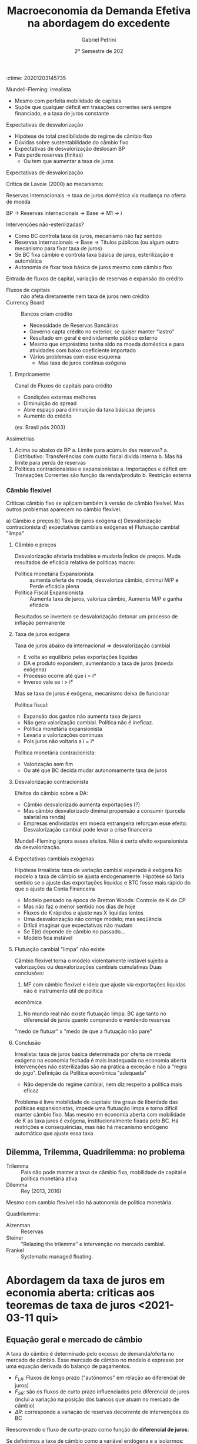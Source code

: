 :ctime:    20201203145735
:END:
#+OPTIONS: num:nil
#+title: Macroeconomia da Demanda Efetiva na abordagem do excedente
#+AUTHOR: Gabriel Petrini
#+DATE: 2º Semestre de 202
#+LANG: pt_Br
#+filetags: Notas_de_Aula Demanda_Efetiva UFRJ

* Introdução <2020-12-03 qui>
** Apresentação

*Objetivo:* Apresentar os elementos essenciais para a construção de um esquema analítico heterodoxo para a macroeconomia e análise de políticas econômicas em economias com governo e aberta em termos de comércio e fluxos de capital.

O esquema proposto é baseado na retomada da abordagem clássica do excedente, proposta por Sraffa e Garegnani. Nele, o crescimento econômico é liderado pela demanda efetiva através do mecanismo do supermultiplicador, sujeito, a restrição de política econômica, com frequência a de balança de pagamentos.

Já da dinâmica de inflação, cuja tendência é fundamentalmente explicável em termos de "inflação de custos", depende, por sua vez, dos termos de inércia e do conflito distributivo envolvendo salários, câmbio, juros e lucros. Taxas de juros e de câmbio são vistas como variáveis distributivas e não alocativas.

Ao longo do curso, o esquema analítico proposto será comparado e contrastado com outras visões, tanto ortodoxas (Novo Consenso), quanto do pensamento heterodoxo (MMT).

*** Conceitos

- *Longo prazo:* Prazo no qual não é possível ignorar o efeito capacidade do investimento das empresas
  + Problema do investimento não é que é ao mesmo tempo e capacidade produtiva, mas sim que tem essas duas características em momentos diferentes
  + Tempo para que o produto potencial não é dado
** Três grandes princípios teóricos
- Excedente
- Substituição (de fatores)
- Demanda efetiva
**** Excedente VS Substituição de fatores

- Excedente (Economia política clássica e Marx)
  + Remuneração dos proprietários tem limites teconológicos e sociais
  + Concorrência $\Leftrightarrow$ mobilidade de capital
    - Quanto maior a mobilidade, menor a dispersão das taxas de lucro
      + Não estaria errada se a taxa de lucro for heterogênea, mas sim, se a taxa de lucro ter maior dispersão com aumento da mobilidade de capital
- Substituição de fatores (direta e indireta)
  + Neoclássicos ou marginalistas
  + Oferta e demanda de fatores
    - Preferência dos consumidores e donos dos fatores
    - Tecnologia e conjunto de técnicas
    - Dotações
  + Concorrência $\Leftrightarrow$ número de agentes
**** Duas abordagens da distribuição e dos preços relativos 
***** Teorias neoclássicas dos preços e uso dos fatores
- Simétricas (sempre o mesmo mecanismo)
  + Uso do fator e seu preço são determinados *simultaneamente* pelos mecanismos de substituição
- Escassez relativa dos fatores e produtividade marginal
  + Tendência ao pleno emprego de todos os fatores com preço positivo

***** Abordagem do excedente

- Abundância de mão de obra
- Teorias assimétricas
  + Salário de subsistência
  + Complementariedade
- Separação entre remuneração e emprego dos vários "agentes de produção" 
  + Não existe um mecanismo, por exemplo, que estabeleça uma relação entre salário e nível de emprego. Se o salário cair, por exemplo, nada garante que o imprego irá aumentar.
**** Princípio da Demanda Efetiva

- Produção limitada pela demanda efetiva agregada
  + Efetiva no sentido de demanda rentável em termos monetários
  + Poder de compra monetário aos preços que torna a produção lucrativa
  + Não são os fatores de produção
- Investimento determina a poupança (efetiva)
- Taxa de juros *real* como fenômeno estritamente monetário
  + E não se ajusta a uma taxa de juros natural

** Três grandes princípios e sínteses

1. Excente
2. Substituição (de fatores)
3. Demanda Efetiva

- *Síntese Neoclássica:* 2 + 3 $\Rightarrow$ Contradição da economia ser limitada pela demanda e pela oferta
  - Saída via rigidezes de preços e salários
  - Preços relativos expressão escassez relativa somente se parte do suposto do *pleno-emprego*
  - Teoria do produto que não é compatível com pleno-emprego (Demanda Efetiva)
- *Economia do Desenvolvimento:* 1 + 2
  - Saída via escassez dos fatores de produção
- *Projeto Sraffa-Garegnani:* 1 + 3

   

** Três elementos do esquema proposto

1. Demanda efetiva no Longo Prazo
   - Ajustamento da capacidade a tendência da demadna
2. Taxa de juros monetária exógena
   - Variável distributiva
3. Tendência da inflação é de custos
   - Conflito distributivo
Análise do crescimento

*** Demanda Efetiva a Longo Prazo

    #+BEGIN_QUOTE
Toda pessoa sem renda teria uma demanda absoluta por carruagens, mas não tem condições para pagar o quanto é cobrado por esse bem
    #+END_QUOTE
Demanda Efetiva e ajustamento da capacidade a tendência da demanda

- Investimento produtivo privado é induzido pelo nível  e evolução da demanda 
  + Mas continua sendo autônomo em relação ao fluxo circular da renda e curto prazo
  + Empresa só investe um montante que adequa a capacidade à demanda efetiva esperada durante a vida útil do equipamento (é uma demanda derivada)
  + Expectativa de demanda efetiva são revistas a partir da experiência 
    - Princípio do ajuste do estoque de capital, acelerador flexível 
  + Tendência de acumulação e crescimento depende do crescimento dos gastos autônomos que *não* criam capacidade para o setor produtivo privado


- Papel central dos gastos autônomos que não criam capacidade

*Hipótese:* Empresas adquirem capital fixo porque precisam utilizar
- Não há dúvida dessa característica para o capital circulante (dura um único período produtivo)

Essa discussão é importante para contextar a hipótese da austeridade uma vez que reduções na demanda efetiva a curto prazo possuem efeitos sobre o produto potencial no longo prazo.

*** Abordagem da taxa de juros exógena 

- Duas determinações monetarias da taxa de juros
  + Keynes (Teoria Geral) oferta (exógena) e demanda por moeda
    - Juros determinados pelo mercado
  + Sraffa: moeda endógena (crédito)
    - Taxa de juros de curto prazo fixada pela autoridade monetária
    - Taxa longa de juros de longo prazo depende basicamente do "sentido do mercado" sobre a evolução futura fixada pelo Banco Central
    - Bancos não são obrigados a emprestar a todos, mas apenas para quem acham que será rentável
  + *Diferença:* Incerteza e especulação importam
    - Mas são a respeito do comportamento do *Banco Central*
    - Especulam sobre qual será a ação do Banco Central

**** Implicações


- Se o Banco Central tem uma meta para a taxa de juros nominal de curto prazo, compra e vende no mercado secundário *qualquer quantidade* de títulos públicos de curto prazo necessária para estabilziar o interbancário
- Mesmo se a quantidade real de base desejada *diminui* o BaCen sempre que vende os títulos públicos necessários para a taxa de juros se manter
- Protanto, o governo *nunca* quebra e pode sempre se financiar a taxa de juros definida pelo Banco Central
- Nem o Banco Central nem o  Tesouro controlam os prazos dos títulos fora o usado para a política monetária. Também não controlam a composição entre títulos e base na carteira do setor privado. Também não controlam a demanda relativa por títulos pré e pós fixados nem a demanda por títulos indexados e são indexados a preço ou câmbio
- As taxas de juros dos títulos longos seguem a tendência das taxas de juros de curto do Banco Central esperada pelo mercado
- Esta taxa pode ser muito alta se o banco central quiser. Este financiamento *não* implica "monetização" nem em choque de inflação de demanda ou de custos (câmbio)
- *Exceção parcial:* Euro
  
*Resumo:* Mercado não é capaz de forçar o governo a declarar default. Pressão do mercado é insuficiente.

*** Tendência da inflação é de custos, causado por incompatibilidades distributivas

- Nível geral de preços, inflação e aceleração da inflação
  + Persistência: inércia, expectativas, conflitos
    - Teoria estruturalista da inflação supunha uma queda dos salários e que os trabalhadores demandavam uma recomposição de compra e que isso geraria conflito distributivo
      + Caso os trabalhadores aceitassem o salário real, encerraria a inflação
- Inflação de demanda e de custos
  + Inflação de demanda: demanda efetiva maior que o produto potencial
  + Inflação de custos: aumento nominal dos preços de produção
    - Uma expectativa de aumento de inflação no futuro em função de um possível aumento da demanda acima do produto potencial no futuro seria inflação de custo já que tal excesso não ocore no presente e houve aumento nos custos de produção

** Alternativas ao Novo Consenso

*** Novo Consenso

- Produto potencial é dado por fatores de oferta
- Tendência da Inflação é de demanda (NAIRU)
- Regra de Taylor para taxa de juros (Taxa natural de juros)

*** Macroeconomia da Demanda Efetiva

- Produto potencial é afetado pela evolução da demanda (investimento induzido)
- Inflação de custos por meio de conflito distributivo
- Taxa de juros variável institucional e distributiva

* Dois caminhos para a demanda efetiva <2020-12-03 qui> 

** Demanda Efetiva e substituição de Fatores (via marginalismo)

*** Substituição de fatores e tendência ao pleno-emprego

- Muitos métodos alternativos com retornos constantes de escala
  + Resultado de uma dedução teórica e não da validação empírica
- Relação inversa entre preço relativo (real) e uso do fator
  + Tais relações negativas são gerais
    - Depende da hipótese do capital homogêneo
      + Como se não houvesse preço relativo dado que o bem é um só
    - Não é possível postular essa generalidade
- Desemprego de um fator depende apenas do seu próprio preço relativo (rigidez real)
  + Flexibilidade do salário real leva a pleno emprego do trabalho dado o estoque de capital
  + Flexibilidade da taxa de juros de plena utilização da oferta de novo capital (poupança de pleno-emprego) dado o estoque de trabalho

Se fosse uma economia de escambo, não haveria um problema de desequilíbrio de demanda e oferta agregada[fn::Oferta agregada como vontade coletiva de produzir e a demanda agregada como vontade coletiva de comprar produtos]. Em uma economia monetária, há uma separação entre o ato de produzir e de comprar. Como o pleno-emprego seria mantido em uma economia *não*-monetária?

#+BEGIN_EXAMPLE
$\Downarrow C \Rightarrow \Uparrow S^{\star} \Downarrow i \Rightarrow \Uparrow I^{\star}$
#+END_EXAMPLE

- É suposto que o investimento seja bastante sensível à taxa de juros

Resumidamente, a tendência ao pleno-emprego depende tanto da substituição dos fatores quanto a flexibilidade do preço dos fatores. Keynes propõe um crítica em que um dos preços é juros (rígido).

*** Keynes e o equilíbrio abaixo do pleno emprego

- Taxa de juros monetária e assimetria entre mercado de trabalho e mercado de capital novo (ou de produto)
- "Primeiro postulado" no mercado de trabalho
  + Empresas estão sempre na curva de demanda por trabalho e não na oferta de trabalho (?)
    - Salários não são anti-cíclicos
    - *Crítica:* Grau de utilização varia e adoção da hipótese de substuição dos fatores
      + Dada a plena utilização do capital, como ampliar emprego?
- Investimento e "Eficiência Marginal do Capital"
  + Problema associado à taxa de juros decorre da relação inversa, geral e estável entre investimento e taxa de juros
    - Tal relação não se verifica
- Keynes e  a Síntese Neoclássica (rigidez nominal)
  + Keynes não aceitava o efeito Keynes
    - Deflação aumenta a demanda agregada, mas isso não ocorreria: nada garante que o juro nominal siga na mesma direção que a taxa de juros real
    - Salários monetários rígidos são necessários para economia se estabilizar (TG, Ch. 19)
  + Não há nenhum mecanismo monetário que faça que o investimento reaja a um desequilíbrio monetário entre investimento e poupança. Isso porque nunca existe um desequilíbrio *monetário* entre poupança e investimento ao partir do Princípio da Demanda Efetiva
    - Não há porque a taxa de juros se ajustar a movimentos entre investimento e poupança
      + Investimento é parte dos gastos e poupança é parte da renda
  + Teoria dos fundos emprestáveis e teoria clássica da taxa de juros são similares

#+BEGIN_QUOTE
Mantendo todos os demais pressupostos da teoria neoclássica, Keynes mostra que se a taxa de juros sair do valor de pleno-emprego, nada garante que voltará para lá. Isso porque não existe desequilíbrio entre investimento e poupança em termos nominais. Além de que o desemprego é resultado do mercado de produto e não do mercado de trabalho.
#+END_QUOTE
**** Problemas
- Primeiro postulado no mercado de trabalho
  + Função demanda por trabalho neoclássica
    - *Inclinação:* Mesmo com capital homogêneo o salário real só tem que cair para o emprego aumentar quando o capital disponível esta plenamente utilizado
      + Com Capital ocioso, não há retorno marginais decrescentes
      + Com capital heterogêneo, nada garante que queda geral do salário real leve a escolha de uma técnica que aumente quantidade de trabalho direta e indiretamente necessariamente para produzir uma unidade de produto
        - Crítica do Sraffa pelo lado da demanda
    - *Posição:* Depende do tamanho da dotação de capital que é indeterminada com capital heterogêneo
      + Crítica do Sraffa pelo lado da oferta
- "Terceiro" postulado: função demanda por investimento neoclássica
  + *Inclinação:* Mesmo com capital homogêneo a taxa real de juros só tem a cair para o investimento aumentar quando o trabalho esta plenamente empregado pois com Trabalho ocioso não há retorno marginais decrescentes
    - Mesmo com Capital heterogêneo nada garante que a queda da taxa de juros o salário real leva a escolha de uma técnica que aumente a quantidade (ou valor?) de capital necessário para produzir uma unidade de produto
  + *Posição:* Depende do tamanho da quantidade de trabalho realmente empregada
  + Se juros acima da taxa de juros natural, investimento menor que poupança de pleno emprego. Mantida utilização ... (Ver Slides)
- Kalecki já criticava Keynes
  + Não leva em conta efeito capacidade do investimento
  + Por conta do primeiro postulado e ideia empiricamente incorreta que o salário real é anticíclico
    - Kalecki fugiu do primeiro postulado por meio de concorrência imperfeita
      + Em trabalhos futuros abandonou essa estratégia para justificar a existência de /mark-up/
  + Críticas Sraffianas atribuem tais problemas à visão marginalista de substituição dos fatores

** Demanda Efetiva agregada e Excedente (Quesnay, Marx e Kalecki)

*** Introdução

- *Demanda efetiva setorial:* Produção de cada produto é determinada pela demanda aos preços que incluem um padrão mínimo de rentabilidade (/i.e./ demanda ao preço de produção/limite)
  + Este mínimo fica acima da taxa de juros (custo financeiro e de oportunidade do capital)
  + Empresas com custos inferiores ao da técnica dominante ("socialmente necessária") obtém rendas diferenciais
- *Lei de Say:* No agregado, tudo que é produzido será vendido
  + Poupança determina o inevstimento
  + Não há relaçao inversa entre juros e investimento
    - Há uma correlação positiva (aumento na taxa de juros leva a maior poupança potencial e investimento e também a maior taxa de juros)
  + *Setor:* Demanda $\Rightarrow$ Produto $\Rightarrow$ Capital
  + *Agregado:* Capital $\Rightarrow$ Capacidade $\Rightarrow$ Produto $\Rightarrow$ demanda agregada 
    - Tratamento da decisão de investir e de poupar como sinônimos

*** Marx e Quesnay e a crise de superprodução

- Moeda e possibilidade de crise: "todos são obrigados a vender mas não a comprar"
- As decisões de produzir introduzem poder de compra na economia que no agregado pode no máximo recuperar seus custos (salários).
  + Qualquer nível positivo de atividade requer um gasto autônomo que comprem o excedente
    - Seja investimento ou não
    - "Os capitalistas ganham o que financiam"
    - Autônomo em relação à decisão de produção $\Rightarrow$ injeção de poder de compra monetário
    - Problema é estrutural $\Rightarrow$ superprodução
      + Capitalistas querem reduzir custos (aumentar taxa de mais-valia), mas é necessário ter mais gasto autônomo coletivamente
        - Excedente cada vez maior, mas o gasto autônomo coletivo não aumenta na mesma proporção
      + Contradição entre produção e realização
- *Setor:* Demanda $\Rightarrow$ produto $\Rightarrow$ Capacidade $\Rightarrow$ Capital
- *Agregado:* Capital $\Rightarrow$ Capacidade $=$ produto $\neq$ demanda
  + Nível de produto não determina demanda em uma economia capitalista
  + Gasto autônomo pode ser qualquer nível

Há, portanto, uma teoria do porquê de não valer a Lei de Say, mas não há uma teoria do produto

*** Kalecki e o equilíbrio do produto com subutilização do capital 

#+BEGIN_QUOTE
Se trabalhadores gastam o que ganham, capitalistas ganham o que gastam
#+END_QUOTE


- *Setor:* Demanda $\Rightarrow$ produto $\Rightarrow$ Capacidade $\Rightarrow$ Capital
- *Agregado:* Capital $\Rightarrow$ Capacidade $\neq$ produto $\Leftarrow$ Demanda  
- Caráter dual do investimento: Ciclo e tendência
  + *Agregado:* Capital $\Rightarrow$ Capacidade $\neq$ produto $\Leftarrow$ Consumo + Investimento 
- Crescimento liderado pela demanda (Kalecki, Garegnani) $\Rightarrow$ ajustamento da capacidade à demanda
  + *Setor:* Demanda $\Rightarrow$ produto $\Rightarrow$ Capacidade $\Rightarrow$ Capital
  + *Agregado:* Tendência da Demanda $\Rightarrow$ produto $\Rightarrow$ Capacidade $\Rightarrow$ Capital

*** Encaminhamentos

- Abordagem do Excedente depende menos de fatores psicológicos
  + Exemplo: como explicar crescimento em uma década com base em expectativas?
- Tratar de movimentos estruturais
- Não é somente uma teoria da negação, mas também é propositiva
- Não é preciso supor que existe poder de compra autônomo equivalente ao produto potencial e que decidiu-se não gastá-lo
  + Associação entre produto de pleno-emprego e montante de poder de compra equivalente para comprar esse produto
  + Explicita problema da Demanda Efetiva em uma economia monetária
  + A ordem não é o produto pontencial (físico) $\Rightarrow$ aumento poder de compra (monetário), mas sim o inverso
#+BEGIN_QUOTE
Se só existia $D$ na economia, de onde veio o $D'$? É preciso entender o fluxo circular da renda para compreender o nível agregado e não partir das hipóteses comportamentais. Deixe para a empiria mostrar as hipóteses comportamentais dado esse sistema estrutural. Não é necessário partir da teoria da preferência pela liquidez para se chegar à PDE. PDE não é um problema (/e.g./ teoria da crise), mas sim uma solução.
#+END_QUOTE
 

* Produto, renda, gasto e investimento <2021-01-07 qui>

** Ricardo e o "Princípio de Say"
Produto $\Rightarrow$ Renda $\Rightarrow$ Gasto /agregado/

Hipóteses:
- Só se produz para comprar ou emprestar para alguém que vai comprar
- Não há entesouramento
  + Ninguém produz /um produto/ persistentemente se não há demanda efetiva para ele
  + Opta-se por emprestar e ter rendimento por juros
  + Poderia ocorrer um excesso parcial, mas não geral

** Gasto e Renda

Gasto agregado determina a renda

#+BEGIN_EXPORT latex
$$
C + I = Y
$$
#+END_EXPORT
substituindo o consumo, invertimento determina a poupança agregada

#+BEGIN_EXPORT latex
  $$
  I = Y - C
  $$
#+END_EXPORT


*** Exemplo

- *Bens de capital:* $Y_{1} = I_{1} + I_{2}$
- *Bens de consumo:* $Y_{2} = C_{1} + C_{2}$

Gastos:

#+BEGIN_EXPORT latex
  $$
C_{1} + C_{2} + I_{1} + I_{2} = Y_{1} + Y_{2}
  $$

  $$
S = S_{1} + S_{2} = (Y_{1} - C_{1}) + (Y_{2} - C_{2}) = (I_{1} + I_{2} - C_{1}) + (C_{1} + C_{2} - C_{2}) = I
  $$
#+END_EXPORT

*** Poupança e saldos financeiros

$$
Y = C + I + G_{c} + G_{i} = YD + T
$$

- Poupanças: $I + G_{i} = [(Y-T) - C] + [T - G_{c}]$
- Saldos: $0 = ((Y-T) - (C+I)) + [T - (G_{i} + G_{c})]$

*Importante:* Pouca informação pode ser tirada dessas agregações
- Não permite fazer afirmações sobre fragilidade financeira
  + Setor privado inclui famílias, bancos, firmas
  + O mesmo vale para a discussão de financiamento

** Financiamento do gasto

*** Poder de compra monetário (MV)

*** /Finance/ e /Funding/

* Demanda efetiva, o Multiplicador e o investimento em capital circulante <2021-01-14 qui>

** Demanda efetiva e produto
*** Introdução
Retomando, fluxo de poder de compra monetário ($MV$) é igual ao gasto nominal que determina a renda nominal em uma economia monetária a nível macroeconômico.
Além disso, não há nenhuma relação necessária com o produto uma vez que:
- É real e a relação anterior é nominal
- Existe variação de estoques
Sendo assim, mantendo essa noção nominal, não obtém-se uma teoria monetária da produção[fn::Nos clássicos, a demanda era real e setorial.][fn::O ponto da demanda efetiva em Keynes é aquele que determina a produção, logo, é o ponto da demanda efetiva esperada e não demanda efetiva corrente.].

Para compreender a relação dos gastos para produção é preciso incluir os preços relativos.
Em uma economia capitalista, a produção tende a se ajustar à demanda rentável, à demanda aos preços de produção (ou normais ou "de oferta"), à demanda *efetiva*.
Um nível de produção abaixo da demanda efetiva, apesar de retornar taxas de lucro maiores, não é viável persistentemente por conta da concorrência (potencial).
Pontos acima deste, por outro lado, não são viáveis por estarem associados a uma taxa de lucro abaixo daquela impostas pelos custos de produção.
Para além do produto potencial, haverá inflação de demanda e é medida pela diferença entre a demanda efetiva (a preços de mercado) e produto potencial.
Consequentemente, a demanda não irá responder à demanda efetiva e haverá aumento dos preços de mercado, mas a inflação não será permanente (se a demanda permanecer a mesma).

Se os preços, por exemplo, caem mais que os custos de produção, a margem de lucro será menor que a margem mínima requerida.
O ajuste, no entanto, não será via aumento dos preços, mas sim via redução da produção (demanda tornou-se menos rentável aos custos de produção) até se ajustar à demanda efetiva.

*** Exemplo
Se a demanda efetiva (autônoma) for 100 e supondo:

- Os custos são função da produção $Y$
- Os lucros são resultados das *vendas*
- Parcela dos lucros requerida $(1-\omega) = 0.5$

Caso se produza 150 (mais que a demanda efetiva), os lucros realizados serão

#+BEGIN_EXPORT latex
  $$
  P_e = D - \omega\cdot Y = 100 - .5\cdot 150 = 25
  $$
#+END_EXPORT

Logo, a parcela dos lucros será

#+BEGIN_EXPORT latex
  $$
\frac{P_{e}}{Y} = \frac{25}{150} = 0.1666 < 1-\omega = 0.5
  $$
#+END_EXPORT

Caso se produza 80 (menos que a demanda efetiva)

#+BEGIN_EXPORT latex
  $$
  P_e = D - \omega\cdot Y = 100 - .5\cdot 80 = 60
  $$
  $$
\frac{P_{e}}{Y} = \frac{60}{80} = .75 < 1-\omega = 0.5
  $$
#+END_EXPORT

No entanto, a concorrência entre capitais não permite que tal resultado seja sustentável.

*** Conceitos

- Preço de mercado e preço de produção (oferta)
  + Demanda real é a demanda deflacionada pelos preços de mercado, a demanda efetiva é deflacionada pelos preços normais, ou seja, é a demanda lucrativa
- Preços fixos ou flexíveis
- Demanda real x Demanda efetiva
  + Não necessariamente andam na mesma direção. Pode haver uma queda da demanda efetiva e aumento da demanda efetiva (liquidação de estoques e redução dos preços de mercado)
  + Logo, demanda efetiva e demanda agregada não são sinônimos.
    - Usualmente supõe-se que a demanda real determina a produção e, implicitamente, que os preços de mercado se ajustam rapidamente aos preços normais.
    - Supõem-se, implicitamente, que as expectativas de curto prazo não estão exageradamente erradas.
- Expectativas de curto prazo: Oferta = demanda efetiva esperada
- Demanda efetiva determina o produto
- Inflação de custos e de demanda

** Gastos autônomos e induzidos

#+BEGIN_EXPORT latex
  $$
  \text{Folha de sal} + \text{Lucros real.} = \text{Invest.} + \text{Consumo Aut.} + \text{Consumo induzido}
  $$
#+END_EXPORT

Aumento da oferta, pagamento de rendas contratuais e consumo induzido dos salários. Induzidos pela *decisão de produção* das firmas.
- Salários (custos) dependem da produção e não da demanda


#+BEGIN_EXPORT latex
  $$
C_{w} = c_{w}\cdot\omega\cdot Y
  $$
#+END_EXPORT

*Exemplo:*

- $Y$ aumenta 100, $c_{w} = 0.8$, $\omega = 0.5$, $C_{w} = 40$

$$50 + P = 40 \Rightarrow \frac{P}{Y} = -.1$$

- Se $c_{w} = 1$ $\Rightarrow \frac{P}{Y} = 0$

*Importante:* Gastos autônomos são necessários para qualquir nível positivo de produto seja lucrativo dada a *propensão marginal a gastar menor que 1*.
- Supondo lucro efetivo como residual


Supondo que existem gastos autônomos = 100


- Se produzir 150, $D = 100 + .5\cdot 150 = 175$
  + $P = 175 - .5\cdot 150$; $\frac{100}{150} = 0.66 > 1 - \omega$
  + Sinalização de aumento da produção dada a existência de lucros anormais
- Se produzir 250,
  $$D = 100 + 125 = 225 \Rightarrow \frac{P}{Y} = 0.4$$

Só existe um nível do produto que permite oferta igual à demanda e
$$\frac{P}{Y} = 1 - \omega$$ fs

#+BEGIN_EXPORT latex
  $$
D = Y, Y = \frac{100}{.5} = \frac{A}{1-\omega}
  $$
#+END_EXPORT


Multiplicador como uma Lei de Say parcial? Não, pois quanto maior a propensão marginal a consumir, *maior* o impacto dos gastos autônomos (multiplicador)

*** Multiplicador

- Rendas contratuais e residuais
- Kalecki e a distribuição funcional da renda
- Keynes e a "Lei Psicológica Fundamental"
  + Não é necessário fazer essa suposição. No capitalismo, a parcela dos salários na renda não será igual a unidade e, portanto, o consumo não será a totalidade da renda.
- Gastos autônomos, induzidos e o multiplicador
- Investimento e poupança
  + *Memo:* Queda do consumo não aumenta a poupança agregada enquanto o investimento gera poupança
  + Essa identidade vale sempre, não depende do equilíbrio macroeconômico
    - Não precisa de um mecanismo de ajuste
- Função consumo

*** Função consumo

- Consumo induzido pelo produto e pela renda (/ex/ transferências do governo)
  + Transferências do governo, por exemplo, representam um consumo induzido pela renda e não pela produção, ou seja, não depende das decisões de produção. Logo, seria incluindo como autônomo do multiplicador que determinaria o equilíbrio da *produção*
- Consumo induzido dos lucros
  + Lucro passado ou esperado dado seu caráter *residual*, mas não é necessário induzir para elaborar o modelo.
- Consumo autônomo (crédito ou redução dos ativos financeiros)
  + Depende, por exemplo, da decisão do banco
- Consumo dos juros da dívida pública
- Consumo como função da riqueza?
  + Propensão marginal a consumir no longo prazo se torna muito elevada. O que não for consumido agora será consumido em um período subsequente. A solução de longo prazo é uma tendência a propensão marginal a consumir igual a unidade. Além de que o consumo dos mais ricos será bastante superior a dos mais próximos.
  + Como incluir a riqueza e bolha?
  + Consumo de ganhos de capital? Isso como uma alternativa ao consumo como função da riqueza

*OBS:* Apresentar em termos do equilíbrio da produção ajuda a explicar de onde vem o dinheiro em termos do fluxo circular da renda, ou seja, firmas conseguem acesso ao crédito. O restante é ingesão do poder de compra.

*Pandemia:* Se a restrição fosse de oferta, haveria *excesso* de demanda no período subsequente. O que ocorreu foi a redução do consumo dos ricos que, diga-se, podem reduzir o consumo e o mesmo não vale para os não-ricos. Pode ter ocorreido também uma redução da propensão marginal a consumir a partir da renda contratual.

** Investimento em estoques

- Ajuste ao equilíbrio de fluxos entre demanda e produto e desequilíbrio de estoques
  + A crítica de Hicks ao multiplicador de Keynes só vale se há estoques excessivos
    - Se não houver um efeito supermultiplicador explosivo, produto fica limitado pela oferta
  + A análise de Keynes no capítulo 5 da TG: Investimento em estoques é induzido
    - Porém, Keynes só trata do caso de um estado estacionário.
    - No caso de crescimento, existe um supermultiplicador de capital circulante com investimento líquido positivo
      + Mas ao contrário do que argumenta Hicks, não há motivo para a propensão marginal a gastar ser maior que um

** Investimento em capital circulante

_Capital Circulante:_ só pode ser utilizado em um único período de produção.
- *Produzir:* Utilizar insumos (oferta)

$$
A, L \to X
$$

$$
a_{11} = \frac{A}{X} \hspace{2cm} l = l_{1} = \frac{L}{X}
$$


- *Investir:* Comprar insumos (demanda)

Suponha uma economia que só produz trigo, logo, só existe capital circulante.
- *Viabilidade técnica:* $a_{11} < 1$
  + Capaz de produzir mais produto do que requer como insumo
- Seja $b_{1}$ o salário real, haverá excedente somente se

$$
a_{11} + l\cdot b_{1} < 1
$$


Seja $y$ a demanda final, temos o produto bruto como
- *Equilíbrio:*
$$
X = y + a_{11}\cdot X = \frac{y}{(1-a_{11})}
$$
em que $a_{11}\cdot X$ é a reposição se insumos e

- *Emprego total:*
$$
L = l\cdot X = l\cdot \frac{y}{1-a_{11}}
$$
- *Produtividade:* Produto /líquido/ por unidade de trabalho
$$
\frac{L}{y}
$$
- *Investimento em capital circulante:*
  + Se economia estacionária, $g^{e} = 0$
  + Insumo deve existir antes da produção e por isso é necessário que exista uma provisão ($g^{e}$)
    - Não interessa se esta provisão esta certa ou errada, mas sim que existe e tem consequências
$$
I_{Kc} = a_{11}\cdot X + a_{11}\cdot (g^{e})
$$

- *Consumo dos trabalhadores:*
$$
Cw = cw\cdot b\cdot l \cdot X
$$

$$
X  = \frac{Z}{(1 - a_{11}(1+g^{e}) - cw\cdot b\cdot l)}
$$
- Se o produto potencial é determinado pelo investimento, não existe nenhum limite do nível ao qual que a oferta se ajuste a demanda. No entanto,

O denominador da expressão anterior é similar com a condição para que exista excedente de produção.

*** Investimento em capital fixo

Em resumo, as conclusões do capital circulante se estendem para o capital fixo.
Apesar de existirem outras explicações para o investimento, é preciso se atentar ao que é compatível ou não com a ideia de investimento induzido.

*Investimento nas teorias heterodoxas:*
- Taxa de juros, financiamento
- Taxa de lucro
- Progresso técnico
- Investimento induzido

* Investimento e taxa de juros <2021-01-28 qui>

** Neoclássicos (longo prazo)
Investimento bruto é função do *nível* da taxa de juros mesmo quando ele é equivalente a taxa de lucro esperada e esta é igual a taxa de lucro realizada

#+BEGIN_latex
\begin{equation}
I = a - b(i) \hspace{2cm} i = r = r^{e}
\end{equation}
#+END_latex
***** Problemas
- Inclinação: depende do efeito substituição entre capital e trabalho
- Posição: depende de um montante de trabalho a ser empregado com o novo capital *dado*, senão não haverá retornos marginais decrescentes
** Heterodoxos (curto prazo)
Investimento é função da diferença entre a taxa de lucro esperada e a taxa de juros

#+BEGIN_latex
\begin{equation }
I = a - b(r^{e} - i) \hspace{2cm} \text{se } r^{e} = i \Rightarrow I = a
\end{equation}
#+END_latex
***** Críticas
- Pasinetti e os projetos economicamente viáveis vs taxa básica de juros
  + Restrita ao curto prazo
- Juros e lucro andam na mesma direção
  + Margens de lucro incorporam juros como custo financeiro e de oportunidade
- Investimento induzido: Mesmo que o investimento  aumente, este aumento não vai se sustentar sem um aumento persistente da demanda efetiva agregada uma vez que cria capacidade ociosa não desejada
  + _OBS:_ ao longo da vida útil do equipamento
  + Taxa de juros é uma condição *necessária* mas não suficiente para determinar o investimento. Montante é determinado pela demanda esperada.
    - Se $r > i$, a demanda rentável não é efetiva
    - Juros é uma restrição e não uma condição. Se não for atendida, não haverá investimento mas não o determina
***** Crítica adicional mais geral válida também no curto prazo
Determinação da taxa de lucro esperada
$r^{e} = $ ((preço - custo)X(demanda))/(estoque de capital)

Destes componentes, a margem e a demanda são esperadas enquanto o estoque de capital é objeto de decisão
- Abaixo de uma margem mínima aceitável (taxa de juros equivalente) o investimento é zero
- Acima da margem mínima aceitável nunca faz sentido investir mais que o necessário para atender a demanda esperada
  + Qualquer aumento da demanda esperada aumento o estoque de capital esperado. O investimento induzido não depende genericamente da demanda e sim da *demanda efetiva rentável*
  + Nenhum aumento de margem aumenta o estoque de capital desejado

*Conclusão:* Investimento é uma função

#+BEGIN_latex
\begin{equation}
\begin{cases}
r^{e} > i \Rightarrow I = f(Y^{e}, K)\\
r^{e} < i \Rightarrow 0
\end{cases}
\end{equation}
#+END_latex
Efeito de margem ou de juros é nulo ou muito assimétrico
***** Formas alternativas em Keynes
- Relacionar o investimento com a diferença entre a taxa de lucro esperada ($r^{e}$) e a taxa de juros básica ($i$)

#+BEGIN_latex
\begin{equation}
r^{e} = \frac{Q^{t+1}}{P_{K}}
\end{equation}
#+END_latex
#+BEGIN_latex
\begin{equation}
I = f(r^{e} - i)
\end{equation}
#+END_latex

- Relacionar o investimento com a relação entre o preço de oferta e o preço de demanda dos bens de capital
  + Investimento ocorre até o ponto em que o preço dos bens de capital e o preço de demanda se igualam
  + Preço de oferta dos bens de capital = Custo de produção X (1 + /mark-up/)
  + Preço de demanda dos bens de capital = massa de lucro esperada ou quase rendas ($Q^{e}/(1+i)$)
  + No curto prazo, preço de oferta aumenta; retornos decrescentes da produção de bens de capital
    - Eficiência marginal decrescentes e substituição entre fatores de produção
  + No longo prazo, com aumento do estoque de capital, as quase-rendas caem porque existe capital em excesso em relação a força de trabalho plenamente empregada
    - É argumentado que é a população aumenta o mercado, no entanto, não basta força de trabalho se não houver renda
    - *Ambiguidade:* Estoque de capital não pode ser escasso em relação à demanda *e* à força de trabalho *ao mesmo tempo*
***** Minsky

Minsky opta pela segunda forma de apresentação e enfatiza as questões relativas a estrutura financeira na decisão de investimento

- $P_{d} = Q_{t+1}/[(1+i)\cdot (1+\text{risco do tomador})]$
- $P_{s} =P_{k}\cdot (1+\text{risco do emprestador})$

Soma isso com a hipótese de riscos crescentes com financiamento externo à firma.
Pode-se colocar essa expressão em termos de taxa de retorno esperada líquida de risco versus taxa de juros mais risco do emprestador (Kalecki)

#+BEGIN_latex
\begin{equation}
r^{e} = \frac{\frac{Q_{t+1}}1+\text{Risco do Tomador}{}}{P_{k}} v.s. i + \text{Risco emprestador}
\end{equation}
#+END_latex

[[../figs/iee898_minsky_Serrano.png]]
****** Críticas
*Endividamento:* Endividamento deveria ser em termos do estoque de capital e não investimento (fluxo).
Só são equivalentes se no período anterior a firma já estava no limite de endividamento.
Logo, em Minsky não pode ser restrição financeira e sim *determinante* (utilizam todo o endividamento que podem).
******* Minsky e Tobin
$P_{d}/P_{k}$ é o *q* de Tobin.
Diferenças:

- Keynes e Minsky: Incerteza fundamental
- Tobin: Agentes racionais

Em Tobin, coerentemente, $q>1$ determina se $K$ vai aumentar e não se $I$ vai aumentar.
Em Keynes e Minsky, há uma confusão entre Eficiência Marginal do Capital (EMgK) e Eficiência Marginal do Investimento (EMgI)
******* Keynes de Minsky
******* Taxa de juros

Preço de demanda é uma função de reta do estoque de moeda por conta do juros ser uma função inversa do estoque de meoda. Moeda exógena?
Não há motivo trnsação e finance?
Minsky se contradiz nesse livro uma vez que o BC não poderia ser o empregador de última instância com estoque de moeda exógena.
******* Quase rendas esperadas ($Q$)

$Q = (\text{preco - custo}\cdot \text{Demanda}$

Minsky abandona investimento induzido (acelerador rígido de Hicks) por ser muito mecânico, mas no processo passa a ignorar totalmente:
- Capacidade instalada
- Demanda esperada
******* Falácia da composição
Investimento agregado como se fosse a soma do investimento de firmas representativas.
*Falácia da composição:* Aumento do investimento agregado aumenta lucro retido agregado.
Diferente firmas têm diferentes graus de endividamento efetivo e diferentes limites financeiros.
*Conclusão:* Restrição financeira no agregado é assimétrica, pode ser importante numa crise de curto prazo.
De modo geral, importa mais para determinar *quem* investe do que o montante de investimento agregado.
O mais importante é que também não pode ser independente das expectativas sobre a demanda efetiva (das empresas ou banqueiros).

- Pequenas empresas podem não investir, mas as grandes empresas irão $\Rightarrow$ Concentração e centralização de capitais
- Raramente haverá restrição financeira no agregado
  + No agregado, restrição financeira é assimétrica
- Expectativa de demanda não se restringe às firmas apenas, mas também diz respeito aos *bancos*
  + Bancos podem decidir não financiar por conta das expectativas da demanda efetiva (rentável) futura
  + Sobrepõe o mais pessimista
** Resumo

Não há uma função inversa regular entre investimento e taxa de juros, mas não implica que a rentabilidade deixe de ser importante.
Além disso, é preciso especificar a taxa de lucro esperada.
** Taxa de lucro realizada e taxa de lucro normal
*** Taxa de lucro realizada em Kalecki

Determinada pela observada, mas não é especificada qual taxa de lucro
$$
r_{k} = \frac{P}{Y}\frac{Y}{Y^{*}}\frac{Y^{**}}{K} = (1-\omega)\cdot u\cdot R
$$
*** Taxa de lucro normal em Sraffa

Com utilização normal da capacidade, a taxa de lucro normal determina as margens de lucro

$$
r_{s} = (1-\omega)R
$$

- A taxa de lucro esperada é a normal e não a realizada
- No entanto, investimento produtivo não é uma função direta da taxa de lucro esperada
- Não faz sentido um grau de utilização esperada da capacidade
*** Resumo

Investimento também não possui uma função regular com a taxa de lucro.
O montante de investimento é determinado pela demanda efetiva rentável esperada.
Rentabilidade é uma restrição e não um determinante.

** Retomada: Demanda Efetiva agregada e Excedente (Quesnay, Marx e Kalecki); Investimento induzido; Margens de lucro e investimento; Financiamento e investimento

1. *Produção* é determinada pela demanda aos preços que incluem um padrão mínimo de rentabilidade (demanda ao preço de produção/preço limite).
   Este mínimo fica acima da taxa de juros (custo financeiro e de oportunidade do estoque de capital).
   Empresas com custos inferiores ao da técnica dominante ("socialmente necessária") obtém rendas diferenciais.
2. As decisões de produzir introduzem poder de compra monetário na economia que, no agragado, pode (no máximo) recuperar seus custos (salário).
   Qualquer nível positivo de atividade requer um gasto autônomo que compre o excedente, seja em investimento ou não ("os capitalistas ganham o que financiam").
3. Empesas só investem no montante que adequa a capacidade à demanda efetiva esperada durante a vida útil do equipamento (investimento é uma demanda derivada)
4. Expectativas de demanda efetiva são revisadas a partir da experiência (princípio do ajuste do estoque de capital, acelerador flexível).
   Decisões versus oportunidades de investimento
5. Tendência de acumulação e crescimento depende do crescimento dos gastos autônomos que não geram capacidade produtiva
6. Rentabilidade (taxa de lucro ao grau de utilização normal) é uma restrição e não um determinante do investimento. Acima deste mínimo, variações das margens brutas ou líquidas de lucro não afetam o investimento.
   Implicações:
   a. Aumento de margens brutas, desonerações e juros *não* tem impacto direto sobre o investimento
7. Abaixo do mínimo não há investimento, mas também não haverá produção
8. *Financiamento:*  seu montante não é independente das expectativas de demanda; fora o curtíssimo prazo mais importante para definir *quem* investe do que *quanto* se investe (pequenas versus grandes empresas)
9. Restrição financeira de cada empresa depende do estoque de capital próprio e não do fluxo de lucros retidos. A nível macroeconômico, os lucros realizados e retidos são consequência dos investimento. O investimento de uma firma aumenta os lucros realizados (e retidos) das outras. Não existe "firma representativa".
* Investimento induzido e o ajustamento da capacidade à demanda <2021-02-04 qui>

** O ciclo, a tendência e o supermultiplicador
*** Modelo geral

Produto é dado por
#+BEGIN_latex
\begin{equation}
Y = \frac{I + Z}{1-c}
\end{equation}
#+END_latex
Supondo que o investimento é dado pelo princípio de ajuste do estoque de capital como
#+BEGIN_latex
\begin{equation}
K^{e} = v\cdot Y^{e} \hspace{2cm} v = \frac{K}{Y^{*}}
\end{equation}
#+END_latex
Dessa forma, o investimento líquido será determinado pelo processo pelo qual as firmas tentam adequar o estoque de capital existente ao desejado
#+BEGIN_latex
\begin{equation}
I = \alpha (K^{d} - K_{t-1}) \Rightarrow I = \alpha (v\cdot Y^{e} - K_{t-1})
\end{equation}
#+END_latex

*** Modelos de ciclo keynesianos

- Nível de gasto autônomo dado ("ciclo puro")
- Acelerador rígido
- Condições de estabilidade
- Acelerador flexível
- Modelos não-lineares
- No caso estável ou ciclo regular, capacidade se ajusta à demanda

**** Modelo do acelerador rígido

- $\alpha = 1$
- $Y^{e} = Y_{t-1}$

Logo
$$
K^{d} = v\cdot Y_{t-1}
$$

$$
I = vY_{t-1} - K_{t-1}
$$
mas, $K_{t-1}$ é
$$
I = vY_{t-1} - vY_{t-2}
$$
Desse modo, temos
#+BEGIN_latex
\begin{equation}
I = v\Delta Y_{t-1}
\end{equation}
#+END_latex
Substituindo
#+BEGIN_latex
\begin{equation}
Y = \frac{Z + \Delta Y_{t-1}}{1-c}
\end{equation}
#+END_latex
Na expressão anterior, fica evidente o caráter dual do investimento.
Se $Y_{t-2} = Y_{t-1}$, temos
#+BEGIN_latex
\begin{equation}
Y = \frac{Z}{1-c} \hspace{2cm} K^{d} = v\frac{Z_{t-1}}{1-c}
\end{equation}
#+END_latex

Neste modelo, o equilíbrio será estável se $v + c <1$ e instável caso contrário; apresentará ciclo regulares se $v+c=1$.
Esta expressão pode ser compreendida como a propensão marginal a gastar menor que a unidade.

** Condições necessárias para o ajustamento da capacidade à demanda

- *Investimento induzido:* princípio de ajudes do estoque de capital;
- *Gastos autônomos:* permite que o investimento (e posteriormente a capacidade produtiva) cresça mais ou menos rápido que os gastos autônomos, tornando o ajustamento da capacidade à demanda logicamente possível
  + Evita o problema da instabilidade Harrodiana
  + Não criam capacidade produtiva para o setor privado
  + Demanda agregada aumenta em uma menor proporção que o investimento das firmas, logo, o investimento pode crescer mais que a demanda
- *Propensão marginal a gastar menor que um:* Se caso os gastos induzidos pelo produto se tornarem maiores que a unidade, a produção nunca poderia se ajustar à demanda

*** Atendendo às duas primeiras condições (ver slides)

*Condição 1:* $\frac{I}{Y} = vg^{e}$
- Por se tratar de uma economia em investimento e por ter tendência, deve-se apresentar taxa de investimento e não o nível
*Condição 2:* Existe um componente autônomo da demanda que cresce à uma taxa exógena ($Z>0$)

Como existe um gasto autônomo

O nível de atividade na posição de longo prazo será dado por:

#+BEGIN_latex
\begin{equation}
Y = \frac{Z}{1 - c - vg^{e}}
\end{equation}
#+END_latex

No entanto, não é possível garantir que o grau efetiva de utilização da capacidade verificado na posição descrita acima seja necessariamente normal e que a taxa esperada seja igual a taxa efetiva de crescimento da economia.

Considerando, por hipótese, que as expectativas sejam revistas na dimensão necessária e suficiente para permitir um processo estável de ajustamento, a taxa de crescimento esperada da tendência da demanda ($g^{e}$) congerge para $z$. A expressão anterior tenderia então a se transformar em:
#+BEGIN_latex
\begin{equation}
Y^{*} = Y = \frac{Z}{1 - c - vz}
\end{equation}
#+END_latex

*** Do acelerador rígido ao flexível
*** Supermultiplicador com acelerador flexível
Suporemos que $g^{e}$ é corrigida gradualmente à luz dos resultados realmente observados em termos de expectativas adaptativas da forma:
#+BEGIN_latex
\begin{equation}
g^{e} = g^{e}_{-1} + x(g_{-1} - g^{e}_{-1})
\end{equation}
#+END_latex
Note que supondo $x<1$ temos o equivalente ao acelerador flexível.
Por outro lado, se for suposto que $x=1$, obtemos o acelerador rígido.
Acatando então a hiótese de acelerador flexível, a taxa de investimento induzido fica determinada por:
#+BEGIN_latex
\begin{equation}
\frac{I}{Y} = vg^{e} = v[xg_{-1} + (1-x)g^{e}_{-1}]
\end{equation}
#+END_latex
Além disso, $x$ deve ser suficientemente pequeno para que na vizinhaça da posição de pleno ajustamento, a propensão marginal a gastar da economia se mantenha menor que 1.

A partir do ajuste do investimento, podemos esclarecer que as pŕoprias posições de pleno ajustamento da capacidade em que o grau de utilização é o normal e a taxa de crescimento da economia é dada pela taxa de crescimento dos gastos autônomos é preciso assegurar que a propensão a gastar se mantenha menor que um.
Para tanto, a propensão marginal a investir deve ser estritamente menor que a propensão marginal a poupar, para que o regime de crescimento seja de fato liderado pela demanda.
Logo, o modelo requer estruturamente:
#+BEGIN_latex
\begin{equation}
z < \frac{1-c}{v}
\end{equation}
#+END_latex
Este é o limite imposto pelo lado da oferta e esta relacionado à distribuição de renda para além da qual existe inflação de demanda.
Vale destacar que uma vez que a capacidade produtiva se ajusta, tal limite não é adequadamente medido pelo grau de utilização.
** Investimento produtivo na visão Sraffiana

*Garagnani (1962):* Os níveis de investimento produtivo numa posição de longo prazo dependem apenas da demanda efetiva esperada e de *inovações*.
No entanto, investimento autônomo em inovações não é suficiente para garantir uma tendência de crescimento sustendado do investimento produtiva

*Cesaratto, Serrano e Stirati (2003):* No entanto, investimento autônomo em inovações não é suficiente para garantir uma tendência de crescimento sustentado do investimento produtivo.

- Demanda efetiva esperada versus demanda efetiva realizada
- *Exemplo:* o /boom dotcom/ nos EUA

 #+CAPTION: Exemplo trigo azul
| Se uma empresa produzir um produto diferente dos demais, com mesmos custos e rentabilidade, mas preferível pelos consumidores. A empresa não precisa que a demanda agregada aumente para aumentar sua produção. No limite, ganha participação de mercado às custas dos demais. |

Em resumo, não deve-se incluir o investimento em inovações sem ajustar o investimento induzido.
As firmas não inovadoras investem de acordo com seu /market-share/ que se reduz continuamente.
*** Efeitos do progresso técnico no investimento a partir do supermultiplicador

- Inovação de produto (bens de consumo): Poder de compra adicional
- Inovação de processo:
  + Vida útil do equipamento ($d$)
  + Relações capital-produto ($v$)
  + Produtividade do trabalho, parcela dos lucros

Efeito nível versus efeito taxa de crescimento.
- Para ser sustentável, é preciso criar um mercado final
** Mudanças na distribuição e investimento
- No supermultiplicador, mudanças na distribuição afetam o tamanho do multiplicador
- Lei de Say e a poupança potencial
- Kalecki, investimento como função da taxa de lucro realizada
- Neokaleckianos
  + /Wage-led/ predomina efeito utilização da capacidade
  + /Profit-led/ predomina efeito da taxa de lucro
*** Taxa de lucro realizada e taxa de lucro normal

Em Kalecki, aumento da parcela dos lucros pode não afetar a taxa de lucro realizada
- Isso se os trabalhadores poupam, a taxa de lucro realizada sempre aumenta quando aumenta a parcela dos lucros uma vez que os salários totais são custos e só o consumo dos trabalhadores gera receita

#+BEGIN_latex
\begin{equation}
r_{k} = \frac{Z + I}{K} = (1-\omega)\frac{\frac{Z+I}{1-\omega}}{K}
\end{equation}
#+END_latex

Para aumentar a possibilidade do investimento ser /profit-/ ou /wage-led/, Marglin e Badhuri usam a margem de lucro (ou taxa de lucro normal) em vez da realizada

#+BEGIN_latex
\begin{equation}
\frac{I}{K} = a\cdot (1-\omega)R + b\cdot u + c
\end{equation}
#+END_latex
**** Aspectos políticos (do pleno emprego) e econômicos

Políticas progressistas (pleno emprego) seriam revertidas por causa da oposição das classes proprietárias.
Esta reação não se dá diretamente através de uma redução de investimentos das empresas (oposto do que diz Streecj) e sim posteriormente como efeito da mudança para políticas de austeridade.
**** Paradoxo do conflito em Kalecki

Kalecki considera que em grande parte os aumentos de salário nominal reais são repassados aos preços e não afetam as margens de lucro.
Em Kalecki, o investimento depende da taxa realizada de lucro que seria pouco afetada por mudanças nas margens de lucro.
Portanto, tanto a reação quanto a própria natureza da oposição dos capitalistas às políticas progressistas são basicamente *indiretas* e *políticas* e não econômicas.
**** Garagnani (ver slides)

Variações de salários nominais podem reduzir margens de lucro e taxa de lucro normal (grau de utilização planejado) dependendo da taxa de juros e taxa de câmbio.
Porém, montante de investimento privado é induzido e não depende diretamente do nível da taxa de lucro
* Dinâmica da inflação e nivel de atividade <2021-02-11 qui>
** Inflação de demanda e de custos

*Inflação de custos:* aumento nominal dos preços de produção (preços de oferta)

*Inflação de demanda:* Demanda efetiva maior que o produto potencial

Tendência da inflação é de custos, causado por incompatibilidades distributivas.
** Conflito, inércia e inflação

Parte-se dos modelos com taxa de juros real exógena.
Supondo um único bem

#+BEGIN_latex
\begin{equation}
P = (1+r)aP + Wl
\end{equation}
#+END_latex
em que $a$ e $l$ são dados pela tecnologia e representam, respectivamente, relação capital- e trabalho-produto bruto.
Para que seja tecnicamente viável produzir um produto, é preciso que $a<1$.

O custo necessário para entrar no mercado não é a folha-salarial, mas sim o capital adiantado e, por conta disso, a taxa de lucro recai sobre o custo do capital.
A folha-salarial é resultado do excedente.
Se o período de produção é mais curto que a data de pagamento dos salários, a taxa de lucro não incide sobre a folha-salarial e, portanto, não é incluída como custo a ser adiantado.

O produto medido em termos reais do único produto que é produzido, é possível ver a distribuição como:
#+BEGIN_latex
\begin{equation}
1  = (1+r)a + vl
\end{equation}
#+END_latex
em que $v$ é o salário real.
A taxa de lucro pode ser escrita como:
#+BEGIN_latex
\begin{equation}
r = \frac{1-vl}{a} - 1
\end{equation}
#+END_latex
expressa uma relação inversa entre salário real e taxa de lucro.

A taxa de lucro será máxima quando o produto for zero, dada a técnica produtiva:
#+BEGIN_latex
\begin{equation}
r_{max} = \frac{1-a}{a} = \frac{Y}{K}
\end{equation}
#+END_latex

Se o salário for igual à produtividade, a taxa de lucro será zero.
#+BEGIN_latex
\begin{equation}
v_{max} = \frac{1-a}{l} = \text{produtividade}
\end{equation}
#+END_latex
A teoria neoclássica propõe que o salário seja igual a produtividade *marginal* que, por sua vez, é menor que a produtividade média[fn::Produtividade deve ser calculada em termos do produto líquido. $1-a$ expressa a quantidade de trabalho indireta e direta utilizada.].
*** Inflação de custo

Se a taxa de lucro desejada pelos capitalistas for incompatível com a taxa de salário desejada pelos trabalhadores.
Se ocorrer, diz-se que é uma *incompatibilidade distributiva*.
É importante que não é desejo da parcela do produto total, mas sim por *unidade* do produto.
Se for parcela do produto total, haverá inflação de demanda.
*** Modelo com taxa de lucro real exógena

#+BEGIN_latex
\begin{equation}
P = (1+m)Wl
\end{equation}
#+END_latex
em que $m$ a margem de lucro é fixo sobre os custos de reprodução do mesmo período.

#+BEGIN_latex
\begin{equation}
P = \frac{1}{1-(1+r)a}Wl \Rightarrow m = \frac{1}{1-(1+r)a} - 1
\end{equation}
#+END_latex
expresso dessa forma, explicita-se tanto a taxa de lucro quanto a tecnologia no mark-up real.
Existem duas hipóteses implícitas:
1. Mark-up é fixo e exógeno
2. O aumento salarial em termos nominais desejado é obtido, mas o salário real não se altera e haverá inflação

Com markup fixo, o salário real é a variável de ajuste.
Suponha que os trabalhadores almejam um aumento salarial de $\omega$, os preços também irão aumentar $\omega$
#+BEGIN_latex
\begin{equation}
P = (1+m)(1+\omega)W \Rightarrow \Delta P = \Delta W = \omega
\end{equation}
#+END_latex
Logo, a inflação é decorrência do aumento do salário nominal acima da produtividade.

| Dado que os salários reais não se alteram, por que os trabalhadores pediriam reajustes salariais? Além disso, existe conflito nesse modelo simplificado? Inflação é neutra em termos distributivos. |

Se o aumento dos salários nominais for igual a inflação passada e integralmente repassado aos salários, obtém-se um modelo de inflação inercial.

| Um exemplo é o diferencial do reajuste do salário passado médio em relação ao pico do salário nominal |

Como solução, propunha-se o fim da indexação.
Mesmo com heterogeneidade dos custos de trabalho, a taxa de lucro se mantém inalterada.
Isso porque os ganhos reais de um grupo será às custas do outro.
Nesse caso, o conflito é trabalhodor-trabalhador e não trabalhador-capitalista.
Além disso, há questões de coordenação que podem contém elementos do tipo de equilíbrio de Nash.
Nessa formulação, variações cambiais também não afetam a taxa de lucro[fn::A determinação do preço por markup é comum a todos os mercados, mesmo não sendo oligopólicos. Uma exceção é o mercado de commodities.].
**** Margens nominais e reais

Existe uma diferença entre uma taxa de lucro nominal e custos históricos; e lucro real e custos de reposição.
Ambos serão iguais somente se não houve aumento dos custos.
Se a taxa de crescimento dos custos (salário nominal) for positivo, pode ser que a margem de lucro real seja menor que a nominal.

*** Custo histórico e custo de reposição

#+BEGIN_latex
\begin{equation}
P = c_{hist}(1+m_{nom.})
\end{equation}
#+END_latex
#+BEGIN_latex
\begin{equation}
P = c_{repo}(1+m_{real})
\end{equation}
#+END_latex
#+BEGIN_latex
\begin{equation}
1+m_{real} = \frac{1+m_{nom.}}{1+\dot{c}}
\end{equation}
#+END_latex

*** Determinantes da margem nominal

- *Frenkel:* inflação esperada
  #+BEGIN_latex
\begin{equation}
(1+m_{nom.}) = (1+m)(1+p^{e})
\end{equation}
  #+END_latex
- *Pivetti:* Taxa de juros é o piso
  + Mais observável e menos subjetiva
  + Influência da política monetária e financeira sobre a distribuição e não apenas efeitos sobre nível de atividade

*** Conflito e inflação

- Sylos Labini :: Todos os setores tem custo, repasse é sempre assimétrico
  + Não apenas os /flex price/
- Kaldor :: Inflação rastejante; explosão salarial
  + Rastejante porque existia inflação de custo persistente;
  + Existe um setor em que a produtividade cresce mais rápido e os sindicatos são fortes
- Alta inflação :: Taxa de juros indexada ($i$) em função do preço em $t-1$
- Dolarização :: $(1+m_{nom.}) = (1+e)(1+i^{*})(1+npe)$

------
** Inflação e nível de atividade

*** Questões

- Efeito de um aumento da demanda causa aumento do nível de preços, inflação ou aceleração da inflação?
- Aumento dos salários

*** Curva de Phillips

Na curva de Phillips, pontos para além de $Un$ não há escassez de mão de obra, mas sim é o ponto ao qual que existe desemprego mas não zera a inflação salarial de custos.
Lerner, por exemplo, distinguiu entre alto e baixo pleno emprego.
Somente para além de $Un$ há excesso de demanda por trabalho.
Além disso, a retórica de Friedman de que o Governo tentaria manter o nível de atividade persistentemente para além do pleno emprego não era compatível com as propostas keynesianas.

*** Nível geral de preços, inflação e aceleração da inflação

- Phillips :: Nível de atividade e inflação
  + Inflação salarial pode ser de custo
    - Alto e baixo pleno emprego (Abba Lerner)
- Friedman-Phelps ::
  + Inflação de demanda no alto pleno-emprego
  + Hiato do produto e aceleração da inflação
- Novo consenso :: núcleo da inflação é de demanda:
  + Persistência completa dos choques
  + Produto potencial dado pelo lado da oferta
  + Choques de oferta são aleatórios
- Inflação inercial :: Núcleo da inflação é de custos.
  Demanda não tem grandes efeitos.
  Choques de oferta não são aleatórios, mas a persistência vem da inércia e não do conflito.

**** Persistência parcial ($a<1$)

*** Histerese

- Forte e fraca
- Grau de utilização do capital: reverte à média
- Taxa de desemprego aberta: histerese parcial

Persistência parcial parece histerese forne na taxa de desemprego aberto

Níveis de produto e emprego: Histerese forte

**** Histerese no produto (investimento induzido)

- Persistência total ::
  + Aceleração da inflação é temporária
  + Ganho do produto e capacidade é permanente
- Persistência parcial ::
  + Nível de inflação é temporária
  + Ganho do produto e capacidade é permanente
  + Apenas o nível geral de preços terá um aumento permanente

Enquanto o grau de utilização estiver acima do normal, haverá inflação.
Esta inflação será multiplicada pelo grau de inércia ($a$).
Se a inércia for parcial, a inflação será zero no longo prazo, mas com um nível de produto maior uma vez que o produto potencial se ajusta ao corrente.

Recentemente na literatura heterodoxo, alguns autores têm utilizado uma variação da NAIRU em que o conflito distributivo (via emprego) *acelera* a inflação.
No entanto, o conflito distributivo nesses termos é explosivo.
** Mercado de trabalho

- Inflação esperada, situação do mercado de trabalho, outros elementos do conflito distributivo
- Crescimento da produtividade
  + Produtividade é endógena e segue o investimento
- Ajustamento da Oferta de trabalho
  + Movimento da oferta de trabalho se dá pelas possibilidades de emprego e não por conta do salário (teoria neoclássica)
  + Oferta de trabalho se alterna também próximo ao pleno-emprego

Implicações:
- Curva de Phillips ampliada por conflito distributivo
-
*** Discussão sobre força de trabalho

- Nível de emprego pode aumentar por conta de mais trabalhadores entrando na força de trabalho, ou seja, ajuste é por pessoas que não estavam procurando emprego
- Deve ser observada a taxa de desemprego *por horas trabalhadas*
  + Taxa de desemprego aberta não é um bom indicador
  + Não fazer analogia com grau de utilização da capacidade e taxa de desemprego
** Crescimento liderado pela demanda e restrito pela política econômica: resumo

- Ajustamento da capacidade à demanda
- Inflação de custos (margens nominais)
- Persistência parcial
- Taxa de desemprego persistente alta afeta conflito
- Problema de balança de pagamento

*** Alternativa ao Novo Consenso
- Macro da demanda efetiva ::
  + Produto potencial afetado pela evolução da demanda
  + Inflação de custos e conglito distributivo
  + Taxa de juros variável institucional e distributiva
--------
* A abordagem da taxa de juros exógena: Economia fechada <2021-02-25 qui>
** Três visões da taxa de juros

*Neoclássica:*
(1) Fenômeno real (poupança potencial e investimento)

*Heterodoxa:* Fenômeno estritamente monetário
(2) Oferta e demanda por moeda
(3) Determinada institucionalidade (taxa de juros exógena)

*Combinações:*
- Síntese neoclássica :: (1+2)
- Novo consenso :: (1+3)
** Visão da síntese neoclássica
*** Oferta e demanda por moeda

_Antes de mais nada:_
- O que é oferta de moeda?
  + Basicamente, depósito à vista
- O que é demanda por moeda? M/P?
  + Depósitos à vista também!

Logo, não faz sentido haver desequilíbrio no mercado monetário nos termos do modelo IS-LM.
No mercado de bens, como um contra-exemplo, é fácil separar o que é produção e demanda por bens.
*** A demanda por moeda

*Demanda por moeda em Keynes (versão simplificada sem todos os motivos):*

#+BEGIN_latex
\begin{equation}
\frac{M^{d}}{P} = hY - k(i - i^{e}_{t+1})
\end{equation}
#+END_latex
- Motivo transação ($Y$)
- Motivo especulação ($i, i^{e}$)
  + Instável se $i^{e}$ varia muito
  + Efeito especulação desaparece se $i^{e}_{t+1} = i$

*Demanda por moeda na síntese neoclássica:*

#+BEGIN_latex
\begin{equation}
\frac{M^{d}}{P} = hY - k(i)
\end{equation}
#+END_latex
Taxa de juros esperada é a natural, logo, não haveria motivo para especulação.
Estabiliza a demanda por moeda por consequência.
*** A oferta de moeda

Conceitos de Base ($H$) e Moeda ($M1$):

- $M1 = DV + PMPP$
- $H = RB + PMPP$


Para simplificar, supondo $PMPP = 0$ (/e.g./ somente cartão):
- Moeda exógena se $RB = \beta DV$
- *Causalidade:* Reservas $\Rightarrow$ Empréstimos $\Rightarrow$ Depósitos
- *Multiplicador monetário:*
#+BEGIN_latex
\begin{equation}
\frac{M1}{H} = \frac{1}{\beta}
\end{equation}
#+END_latex
Essa relação valeria para qualquer nível de produto na economia, ou seja, a LM é desenhada ao longo de todo campo produto x taxa de juros para uma dada oferta de moeda.
Como consequência, o ajuste se já via taxa de juros.
*** Determinação da taxa de juros

#+BEGIN_latex
\begin{equation}
M^{S} = M^{D} \to \frac{\frac{H}{\beta}}{P} = hY - ki
\end{equation}
#+END_latex
Logo, taxa de juros é negativamente inclinada
*** Moeda exógena

- Base exógena :: Reservas $\Rightarrow$ Empréstimos $\Rightarrow$ depósito
  + Bancos emprestam tudo que podem (dado um multiplicador)
  + Mercados de capitais perfeitos
  + Número de tomadores solventes sem limites
- Hipóteses extremas :: Existência de base monetária faz com que os bancos emprestem
** Moeda endógena e taxa de juros exógena

*Moeda endógena:* Hoje em dia bancos centrais não controlam oferta de moeda e sim a taxa de juros
*** Visão tradicional

- Moeda continua exógena :: Demanda por moeda instável
  + Inovações financeiras
  + Substitutos da moeda
  + Muda velocidade "V"

Banco central fixa taxa básica para evitar que a instabilidade da moeda torne taxa de juros muito instável.
Recentemente, moeda endógena é aceita por economistas tradicionais e mais pragmáticos.
*** Visão heterodoxa
*Moeda endógena:* Característica estrutural da economia capitalista
- Bancos não emprestam necessariamente "tudo que podem";
- Bancos fixam spread e emprestam para clientes solventes que desejarem
- Empréstimos $\Rightarrow$ depósitos
  + Criada na medida que os clientes tomem empréstimos

Demand-led? Não necessariamente! Nem toda demanda é atendida:
- Racionamento de crédito
- Clientes solventes: /Creditworthiness/ (Wolfson, 1996)
*** Reservas

Dado empréstimo e fração das reservas $\beta$:
- Bancos determinam quanto precisam de reservas
  + Alguns BC não determinam reservas compulsórias (Canadá)
- Banco central acomoda
- Empréstimos $\Rightarrow$ Depósitos $\Rightarrow$ Reservas
*** Base monetária é totalmente endógena?

A visão do *divisor* como um contraponto ao multiplicador bancário é bastante simplista porque a base monetária não é *totalmente* endógena:

- Déficit público financiado por títulos
- Variação de reservas internacionais
- Banco Central pode se recusar a criar base (ainda que seja arriscado)
  + Continua sendo discricionária
*** Aumento exógeno da base monetária

*Importante:* Não é por isso que bancos sairão emprestando
- Ou muda $\beta$
- ou (mais provável) destrói base no fim do dia

No final das contas, base é endógena:
- Não há multiplicador nem divisor, mas sim uma razão ex post

*** VER SLIDES
*** Horizontalistas e verticalistas
**** Origens
Qual o formato da curva de oferta de moeda (ou de crédito) no eixo juros-moeda?
- Kaldor (1982) :: Horizontal, mudanças na oferta de moeda não afetaria a taxa de juros.
  Para qualquer demanda haveria a mesma taxa de juros.
**** Debate

Longo debate na tradição pós-keynesiana
- Estruturalistas :: Dow, Palley, Pollin, Wray, Cardim de Carvalho
- Horizontalistas :: Moore, Lavoie, Rochon
- Síntese :: Setterfield (2017)
  + Horizontalistas:$i = f(Y)$
  + Estruturalistas: $i \neq f(Y)$
- Palley :: BC não acomoda quando aumenta $Y$ e há regra de Taylor


**** Problema

*Diferença entre moeda endógena e exógena:* Não se refere ao formato da curva de oferta de moeda.
- Ideia de moeda endógena torna sem sentido desenhar curva de oferta de moeda independente da curva de demanda por moeda.
- Nunca existe desequilíbrio entre oferta e demanda por moeda
- Quando bancos emprestam e estes são depositados está se criando tanto oferta quanto demanda por moeda simultaneamente e necessariamente no mesmo montante

Abandonar curvas de oferta e demanda e foco na taxa de juros: Abordagem da taxa de juros exógena
**** Resolução?

De todo modo, taxa de juros continua exógena e resultado de uma regra de política e não por meio de um mecanismo de mercado (tal como no modelo IS-LM).
Mesmo se o banco central não acomode, continua sendo uma decisão exógena estabelecida institucionalmente (Lavoie 2005).

**** Debate dos Spreads

Spread privado é uma função do nível de atividade?

#+BEGIN_latex
\begin{equation}
\rho = f(Y)
\end{equation}
#+END_latex

- Estruturalistas fase 1 :: Pollin (1991); Carvalho (1993); Palley (1998)

Nível de atividade maior:
1. Piora indicador de liquidez dos bancos - risco do emprestador
2. Risco crescente dos tomadores

Spread por esses canais seria *pró-cíclico*.

***** Problemas

Falácia da composição:
- Lavoie (1996) e a crítica do risco crescente do tomador :: Aumenta renda, aumenta lucro, não necessariamente aumenta risco (paradoxo da dívida)
  + Relação dívida/lucro pode ficar constante
- Deleidi (2020)  e a crítica ao risco do emprestador :: Não piora indicador de liquidez dos bancos com expansão (paradoxo da iliquidez)

**** Retorno a teoria do portfólio

Estruturalistas fase 2
- Asensio (2017) :: Estoque e não fluxo de moeda
- Palley (2017) :: Modelos de portfólio com moeda endógena e taxa de juros endógena
  + Objetivo era obter uma LM positivamente inclinada, mas obtém uma negativamente inclinada

***** Críticas

- Deleidi (2020) :: Conceito de iliquidez relacionado a ideia neoclássica de escassez
- Lavoe (2017) :: Modelo SFC, aumento de $Y$ vem de algum lugar; se for aumento, por exemplo, dos gastos do governo muda a quantidade de títulos e taxas de juros. Difícil
- Lavoie and Reissl (2019) :: Crítica SFC a Asensio

*** Abordagem da taxa de juros exógena
**** Introdução

Dois princípios:
1. *Bancos _não_ são obrigados a emprestar:* Moeda endógena
2. *Estado _não_ pode ser forçado a quebra na própria moeda:* Moeda estatal $\Rightarrow$ definição da taxa de juros
Qual taxa de juros estamos falando?
- Taxa básica de juros definida pela autoridade monetária (meta e efetiva)
- Taxa dos títulos públicos de longo przo dependem da taxa básica
- Spread dos empréstimos e títulos privados: ficados pelos bancos e mercados, influenciados pela taxa básica
**** Taxa básica de juros definida pelo Banco Central

Se bancos tem reservas abaixo de desejadas/obrigatórias:
- Banco individual pode tomar emprestado no interbancário
- Se sistema como um todo é deficitário, Banco Central opera nesse mercado interbancário (vários mecanismos) e garante a quantidade de reservas necessárias
- Alternativa a taxa básica é juros zero
- *Fixa preço:* taxa de juros (meta) e deixa quantidade decidida pelo público
- Moeda estatal, importância do sistema de pagamentos e relação Tesouro-Banco Central

Logo, Banco Central não é "apenas" o emprestador de última instância, mas sim o principal operador para que o sistema de pagamentos funcione.
Além disso, o BC é o *monopolista* no mercado de reservas, ou seja, define unidirecionalmente os preço das reservar (juros) no nível que quiser.
- Ex: 20% do PIB norte-americano é transacionado diariamente
**** Evoluções institucionais

Simplificam a forma que o BC atinge a meta e opera o sistema de pagamentos.

- Modelo do corredor (overdraft, crédito pré-aprovado) :: Canadá, Nova Zelândia e Estados Unidos
  + Pessoas tem uma reserva pré-aprovada com os bancos; bancos com o banco central a taxa do /overnight/ (e não a uma taxa diferente da meta)
- EUA :: Reservas remuneradas e redesconto não punitivo
  + Piso :: Abaixo da meta, empresta-se para o banco central
  + Teto :: Acima da meta, compensa tomar emprestado diretamente com o banco central

#+begin_example
Se juros = 2%, BC empresta à 2.5% e remunera a 1.5%
#+end_example
**** Taxas de títulos públicos de longo prazo

Teoria da escolha do porfólio: títulos dependem da oferta e demanda por títulos e a taxa de juros irá refletir isso
- Os agentes podem ter preferências sobre certos títulos, mas o efeito das expectativas se sobressai
- Visão irrealista e estática
- Pode haver especulação ao longo do tempo

Não há motivos para que a taxa de longo prazo tenha uma trajetória descolada da taxa de curto e das expectativas da taxa de curto no futuro
- Título de dois anos: substituto potencial próximo duas aplicações seguidas em títulos de um ano.
- Taxa de longo segue um padrão similar a uma média móvel da taxa de curto e as esperadas
- Não há razões para que as expectativas convirjam a taxa de juros natural como afirmam alguns teóricos mainstream
- Influencia tanto comunicando as ações de política econômica e por meio de compra de ativos
  + Por consequência, os agentes ajustam o portfólio e não o inverso como estabelece a teoria do portfólio
  + O mercado não determina, mas reage

*QE e a taxa de juros de longo prazo:* QE $\Rightarrow$ providenciar condições financeiras acomodativas por meio da redução da taxa de juros de longo prazo (Fiebiger and Lavoie, 2021)
- Quem quiser comprar, compraria do banco central
- Quem for vender, não venderia por uma taxa mais baixa que a do banco central

*Taxa privada de longo ($\rho$):*
#+BEGIN_latex
\begin{equation}
i_{LP}^{privada} = (1+\rho)i_{LP}^{publica}
\end{equation}
#+END_latex
- Spread é sobre a taxa que capta empréstimo
** Spread

Spread não é função da renda.
Abordagem da taxa de juros exógena: não é preciso a priori supor alguma relação sistemática entre nível de atividade e spread, apenas para justiticar a tradição de desenhar curvas de oferta e demanda por crédito.
- Talvez isso seja mais adequado ao caso a caso e não para o geral

Spread privado esta sujeito a um grande conjunto de variáveis diferentes.
Questão empírica: Spread bancário pode ser anticíclico
- Boom: inadimplência diminui, desemprego diminui
- Spread e taxa de juros (a la Pivetti) afeta a taxa de lucro da economia
- Restrição de crédito e não aumento de juros
- Crédito pré-aprovado
- Spread micro x médio
- No Brasil: Spread e Bancos públicos
** Retomada

*Resumo:* Apenas não há mecanismos de mercado automático para mudar a taxa fixada institucionalmente:
- Taxa de juros como variável institucional, política
  + Não é decidida no vácuo
- Tem consequências para a economia
  + Continua sendo exogenamente determinada

* A abordagem da taxa de juros exógena na economia aberta: críticas ao Mundell-Fleming e ao trilema <2021-03-04 qui>
** Modelo Mundell-Fleming

*** Versão de curto prazo - Keynesiana

- Preços e salários nominais fixos
- Produto pode não estar no potencial
- Existe espaço para política macroeconômica levar ao pleno emprego

Hipóteses adicionais:
- IS: Taxa real de juros
- LM: Taxa nominal de juros
- Preços fixos e expectativa de inflação nula
  + Caso contrárilo, fica mais difícil de chegar ao equilíbrio
#

- LM :: Taxa de juros doméstica
  + Oferta e demanda por moeda
  + Oferta é, em princípio, exógena
- IS :: Relação juros e investimento
  + Inclui exportações líquidas
- BP :: Mobilidade perfeita de fluxos de capital
  + Horizontal :: Oferta infinatamente elástica de devisas para qualquer $i>i^{*}$
    - Implícito: expectativas de variação do câmbio igual a zero


*** Eficácia relativa das políticas

Depende do regime cambial adotado.
Resultados:

- Câmbio fixo :: Política Monetária ineficaz e política fiscal eficaz em levar economia ao pleno emprego
- Câmbio flexível :: Política Monetária eficaz e política fiscal ineficaz em levar a economia ao pleno emprego

*** Modelo Mundell-Fleming e IS-LM-BP

- Mobilidade Imperfeita dos fluxos de capitais :: Resultados mudam um pouco com a BP positivamente inclinada;
  + "Grau" de imperfeição do mercado
    - Elevada mobilidade ou forte integração financeira
    - Baixa mobilidade de capital ou baixa integração financeira

Questão: BP é mais inclinada ou menos que a LM.
Expansão da economia aumenta mais rápido a taxa de juros internacional (BP) ou a taxa de juros doméstica (LM)?

Críticas à mobilidade:
- Substitutibilidade imperfeita dos ativos
- Ausência de atomismo
- Assimetrias de informação

*** Conclusão: IS-LM-BP com "mobilidade imperfeita" e o Mundell-Fleming

1.Mais razoável a BP positivamente inclinada
 + Mas não significa mobilidade imperfeita, e sim mercado de capitais internacional imperfeito
2. Resultados mudam se LM é mais ou menos inclinada que BP

Questões em aberto
- medida do grau de mobilidade?
- Parâmetros da LM?

** Proposta

IS-LM-BP é bom arcabouço para entender economias do mundo hoje com alto grau de abertura financeira?
Não.

- Abandonar LM na economia aberta
- Como já foi feito na economia fechada
- Sugestões para tratar dos temas de economia aberta com mais realismo baseados na ideia de taxa de juros exógena

*** Câmbio fixo

a. Spreads crescentes e racionamento de crédito
b. Expectativas de desvalorização
c. Taxa de juros exógena e intervenções não-esterilizadas
d. Entrada de Fluxos de capitais, variações de reserva e expansão do crédito
e. Assimetrias

**** Spreads crescentes e racionamento de crédito :ATTACH:
:PROPERTIES:
:ID:       54c40946-9009-4133-8f02-c1cfa6c3c394
:mtime:    20211202152740 20211013082514
:ctime:    20201203145735
:END:


Mundell-Fleming: irrealista
- Mesmo com perfeita mobilidade de capitais
- Supõe que qualquer déficit em trasações correntes será sempre financiado, e a taxa de juros constante

[[attachment:_20210304_160519screenshot.png]]

**** Expectativas de desvalorização
- Hipótese de total credibilidade do regime de câmbio fixo
- Dúvidas sobre sustentabilidade do câmbio fixo
- Expectativas de desvalorização deslocam BP
- País perde reservas (finítas)
  + Ou tem que aumentar a taxa de juros
**** Expectativas de desvalorização

Crítica de Lavoie (2000) ao mecanismo:

Reservas Internacionais → taxa de juros doméstica via mudança na oferta de moeda

BP → Reservas internacionais → Base → M1 → i

Intervenções não-esterilizadas?
- Como BC controla taxa de juros, mecanismo não faz sentido
- Reservas internacionais → Base → Títulos públicos (ou algum outro mecanismo para fixar taxa de juros)
- Se BC fixa câmbio e controla taxa básica de juros, esterilização é automática
- Autonomia de fixar taxa básica de juros mesmo com câmbio fixo
**** Entrada de fluxos de capital, variação de reservas e expansão do crédito

- Fluxos de capitais :: não afeta diretamente nem taxa de juros nem crédito
- Currency Board :: Bancos criam crédito
  + Necessidade de Reservas Bancárias
  + Governo capta crédito no exterior, se quiser manter “lastro”
  + Resultado em geral é endividamento público externo
  + Mesmo que empréstimo tenha sido na moeda doméstica e para atividades com baixo coeficiente importado
  + Vários problemas com esse esquema
    + Mas taxa de juros continua exógena

***** Empricamente

Canal de Fluxos de capitais para crédito

- Condições externas melhores
- Diminuição do spread
- Abre espaço para diminuição da taxa básicaa de juros
- Aumento do crédito

(ex. Brasil pós 2003)
**** Assimetrias

1. Acima ou abaixo da BP
   a. Limite para acúmulo das reservas?
      a. Distributivo: Transferências com custo fiscal divida interna
   b. Mas há limite para perda de reservas
2. Políticas contracionaistas e expansionistas
   a. Importações e déficit em Transações Correntes são função da renda/produto
   b. Restrição externa

*** Câmbio flexível
Críticas câmbio fixo se aplicam também à versão de câmbio flexível.
Mas outros problemas aparecem no câmbio flexível.

a) Câmbio e preços
b) Taxa de juros exógena
c) Desvalorização contracionista
d) expectativas cambiais exógenas
e) Flutuação cambial "limpa"

**** Câmbio e preços

Desvalorização afetaria tradables e mudaria Índice de preços.
Muda resultados de eficácia relativa de politicas macro:
- Política monetária Expansionista :: aumenta oferta de moeda, desvaloriza câmbio, diminui M/P e Perde eficácia plena
- Política Fiscal Expansionista :: Aumenta taxa de juros, valoriza câmbio, Aumenta M/P e ganha eficácia

Resultados se invertem se desvalorização detonar um processo de inflação permanente
**** Taxa de juros exógena

Taxa de juros abaixo da internacional $\Rightarrow$ desvalorização cambial
+ E volta ao equilíbrio pelas exportações líquidas
+ DA e produto expandem, aumentando a taxa de juros (moeda exógena)
+ Processo ocorre até que i = i*
+ Inverso vale se i > i*

Mas se taxa de juros é exógena, mecanismo deixa de funcionar

Política fiscal:
- Expansão dos gastos não aumenta taxa de juros
- Não gera valorização cambial. Política não é ineficaz.
- Política monetária expansionista
- Levaria a valorizações continuas
- Pois juros não voltaria a i = i*

Política monetária contracionista:
- Valorização sem fim
- Ou até que BC decida mudar autonomamente taxa de juros

**** Desvalorização contracionista
Efeitos do câmbio sobre a DA:
- Câmbio desvalorizado aumenta exportações (?)
- Mas câmbio desvalorizado diminui propensão a consumir (parcela salarial na renda)
- Empresas endividadas em moeda estrangeira reforçam esse efeito: Desvalorização cambial pode levar a crise financeira

Mundell-Fleming ignora esses efeitos.
Não é certo efeito expansionista da desvalorização.

**** Expectativas cambiais exógenas
Hipótese Irrealista: taxa de variação cambial esperada é exógena
No modelo a taxa de câmbio se ajusta endogenamente.
Hipótese só faria sentido se o ajuste das exportações líquidas e BTC fosse mais rápido do que o ajuste da Conta Financeira
- Modelo pensado na época de Bretton Woods: Controle de K de CP
- Mas não faz o menor sentido nos dias de hoje
- Fluxos de K rápidos e ajuste nas X líquidas lentos
- Uma desvalorização não corrige modelo; mas seqüência
- Difícil imaginar que expectativas não mudam
- Se E(e) depende de câmbio no passado...
- Modelo fica instável

**** Flutuação cambial "limpa" não existe

Câmbio flexível torna o modelo violentamente instável sujeito a valorizações ou desvalorizações cambiais cumulativas
Duas conclusões:
1. MF com câmbio flexível e ideia que ajuste via exportações liquidas não é instrumento útil de política
econômica
2. No mundo real não existe flutuação limpa: BC age tanto no diferencial de juros quanto comprando e vendendo reservas

"medo de flutuar" x "medo de que a flutuação não pare"

**** Conclusão

Irrealista: taxa de juros básica determinada por oferta de moeda exógena na economia fechada é mais inadequada na economia aberta Intervenções não esterilizadas são na prática a exceção e não a "regra do jogo".
Definição da Política econômica "adequada"
- Não depende do regime cambial, nem diz respeito a politica mais eficaz

Problema é livre mobilidade de capitais: tira graus de liberdade das políticas expansionistas, impede uma flutuação limpa e torna difícil manter câmbio fixo.
Mas mesmo em economia aberta com mobilidade de K as taxa juros é exógena, institucionalmente fixada pelo BC.
Há restrições e consequências, mas não há mecanismo endógeno automático que ajuste essa taxa

** Dilemma, Trilemma, Quadrilemma: no problema
- Trilemma :: País não pode manter a taxa de câmbio fixa, mobilidade de capital e política monetária ativa
- Dilemma :: Rey (2013, 2016)

Mesmo com cambio flexível não há autonomia de politica monetária.

Quadrilemma:
- Aizenman :: Reservas
- Steiner :: "Relaxing the trilemma" e intervenção no mercado cambial.
- Frankel :: Systematic managed floating.

* Abordagem da taxa de juros em economia aberta: criticas aos teoremas de taxa de juros <2021-03-11 qui>

** Equação geral e mercado de câmbio

A taxa do câmbio é determinado pelo excesso de demanda/oferta no mercado de câmbio.
Esse mercado de câmbio no modelo é expresso por uma equação derivada do balanço de pagamentos.

#+BEGIN_latex
\begin{equation}
BP_{t} = CA_{t} + KA_{t} + FA_{t} = 0
\end{equation}
#+END_latex

#+BEGIN_latex
\begin{equation}
FA_{t} = F_{LR} + F_{SR} - \Delta R
\end{equation}
#+END_latex
- $F_{LR}$: Fluxos de longo prazo ("autônomos" em relação ao diferencial de juros)
- $F_{SR}$: são os fluxos de curto prazo influenciados pelo diferencial de juros (inclui a variação na posição dos bancos que atuam no mercado de câmbio)
- $\Delta R$: corresponde a variação de reservas decorrente de intervenções do BC


Reescrevendo o fluxo de curto-prazo como função do *diferencial de juros*:

#+BEGIN_latex
\begin{equation}
F_{SR} = \gamma\left(\frac{(1+i_{t})}{(1+i^{*})(1+\rho)\left(\frac{E^{e}_{t+1}}{E}\right)}-1\right)
\end{equation}
#+END_latex

Se definirmos a taxa de câmbio como a variável endógena e a isolarmos:

#+BEGIN_latex
\begin{equation}
\frac{E^{e}_{t+1}}{E_{t}} = \frac{\left(\frac{(1+i_{t})}{(1+i^{*})(1+\rho)\left(\frac{E^{e}_{t+1}}{E}\right)}\right)}{1+\left(\frac{\Delta R - CA - KA - F_{LR}}{\gamma}\right)}
\end{equation}
#+END_latex
#+BEGIN_latex
\begin{equation}
E_{t} = \frac{E^{e}_{t+1}\left(1+\left(\frac{\Delta R - CA - KA - F_{LR}}{\gamma}\right)\right)}{\left(\frac{(1+i_{t})}{(1+i^{*})(1+\rho)\left(\frac{E^{e}_{t+1}}{E}\right)}\right)}
\end{equation}
#+END_latex

** Teoremas da paridade da macro convencional

Como já visto, além da mobilidade perfeita do capital em economia aberta, a macroeconomia /mainstream/ adota a hipótese de substutibilidade perfeita de capital.
- Ativos domésticos e estrangeiros são substitutos perfeitos

No modelo, isso equivale a:

$\gamma \to \infty; \pho\to0$
- Fluxos de longo prazo perdem importância
de modo que

#+BEGIN_latex
\begin{equation}
\frac{E^{e}_{t+1}}{E_{t}} = \frac{(1+i)}{(1+i^{*})}
\end{equation}
#+END_latex

*** Paridade coberta

No modelo Mundell-Fleming (estático), não há expectativa de variação cambial:

#+BEGIN_latex
\begin{equation}
E^{e}_{t+1} = E_{t}
\end{equation}
#+END_latex
com isso, chega-se a BP horizontal:
#+BEGIN_latex
\begin{equation}
i_{t} = i^{*}_{t}
\end{equation}
#+END_latex

Com a hipótese da substitutibilidade perfeita de capital e expectativa estática da variação do câmbio, chegamos a uma taxa  de juros doméstica determinada à taxa de juros internacional:
- É a base do suposto "Trilema" para a política monetária
- O ajuste em caso de choques vai depender do regime de câmbio:
  + Câmbio fixo :: ajuste via LM (oferta de moeda)
  + Câmbio flexível :: ajuste via IS (exportações líquidas)

*** Paridade descoberta

Reintroduzindo às expectativas, tem-se a paridade descoberta
#+BEGIN_latex
\begin{equation}
\frac{E^{e}_{t+1}}{E_{t}} = \frac{(1+i)}{(1+i^{*})}
\end{equation}
#+END_latex
Se $i>i^{*}$, então pela hipótese de substitutibilidade perfeita $E^{e}> E$ (erradamente interpretado como uma hipótese de não-arbitragem)

Com expectativa dada e não dependente do câmbio corrente, a taxa de juros aqui pode ser entendida como determinada novamente pela taxa de juros internacional e a variação esperada da taxa de juros.
Novamente, entende-se que a política monetária perde autonomia perde autonomia (trilema).

#+BEGIN_latex
\begin{equation}
(1+i) = (1+i^{*})\frac{E^{e}}{E}
\end{equation}
#+END_latex

*** Determinantes da expectativa cambial

Agentes acreditam que vale a paridade do poder de compra no longo prazo.
A variação esperada do câmbio é dada pela diferença nas taxas de inflação doméstica e estrangeira:

#+BEGIN_latex
\begin{equation}
\frac{E^{e}}{E} = \frac{(1+\pi)}{(1+\pi^{*})}
\end{equation}
#+END_latex

Se juntarmos a paridade descoberta com a paridade de compra, chegamos a paridade da taxa real de
juros:
#+BEGIN_latex
\begin{equation}
\frac{(1+i)}{(1+\pi)} = \frac{(1+i^{*})}{(1+\pi^{*})}
\end{equation}
#+END_latex
A taxa (nominal) de juros se torna endógena à inflação doméstica e taxa real de juros internacional

*** Resumo
- Substitutabilidade perfeita de capitais + expectativa exógena de variação do câmbio = paridade descoberta da taxa de juros
- Paridade descoberta da taxa de juros + paridade do poder de compra = paridade da taxa de juros real

Problemas empíricos (Lavoie, 2000 e Sarno, 2005):
- Hipótese de substitutabilidade perfeita de capitais pouco realista (risco-país)
- Taxa de câmbio costuma apreciar quando diferencial de juros é positivo (“UIP failure” e carry trade)
- Taxa de câmbio real é geralmente uma variável não estacionária (PPP costuma não valer empiricamente)
- E mesmo que valesse, pode-se dizer que a causalidade é do câmbio para os preços
- Expectativa de câmbio tem caráter estabilizador, o que não parece realista (haveria um equilíbrio de longo prazo)

** Interpretação alternativa para dinâmica câmbio juros
*** Alterando hipóteses do modelo

1. Mercado internacional de capitais é imperfeito:
   a. Não há mobilidade perfeita de capitais (regulação, tributação, etc.)
   b. Ativos domésticos e internacionais não são substitutos perfeitos (há por exemplo o risco-país capturado pelo EMBI, CDS...)
   c. Logo, não há entrada infinita de capitais se o diferencial de juros for positivo
   d. $\gamma \not \infty; \pho \neq 0$
2. A expectativa de variação do câmbio é “elástica”: ou seja, a expectativa presente do câmbio não é independente de observações passadas
   a. Se apreciou, agentes podem esperar que continue apreciando
   b. Se depreciou, agentes podem esperar que continue depreciando
   c. Choques exógenos podem reverter essa tendência
   d. Dinâmica do câmbio torna-se muito mais instável
3. Taxa de juros é exógena e flutuação do câmbio é suja
   a. Taxa de juros doméstica não é endógena como no modelo Mundell-Fleming
   b. Como não há substitutibilidade perfeita, não há paridade descoberta de juros
   c. A dinâmica do câmbio impõe limites à política monetária, mas Banco Central pode alterar essa dinâmica intervindo com juros ou reservas
   d. Não existe um regime puro de câmbio fixo ou flutuante: regime de “flutuações administradas” (Frankel, 2019)


#+BEGIN_latex
\begin{equation}
E^{e}_{t+1} = E^{e}_{t} + \beta(E_{t-1} - E^{e}_{t}) \Rightarrow \sum_{j=i}^{\infty} \beta(\beta-1)^{j-1}E_{t-j}
\end{equation}
#+END_latex
Para simplificar a exposição, vamos assumir β = 1. Isso é equivalente a assumir que para j > 1 as a taxa de câmbio era constante (expectativas adaptativas “ingênuas”).

#+BEGIN_latex
\begin{equation}
E^{e}_{t+1} = E_{t-1}
\end{equation}
#+END_latex
As expectativas podem ser modeladas de forma mais complexas, incluindo choques de expectativas de curto prazo, por exemplo (ver Lavoie e Daigle, 2011)

Reescrevendo a equação geral

#+BEGIN_latex
\begin{equation}
E_{t} = \frac{E_{t-1}\left(1+\left(\frac{\Delta R - CA - KA - F_{LR}}{\gamma}\right)\right)}{\left(\frac{(1+i_{t})}{(1+i^{*})(1+\rho)\left(\frac{E^{e}_{t+1}}{E}\right)}\right)}
\end{equation}
#+END_latex
Esta equação define a dinâmica do câmbio de acordo com a abordagem proposta:
- A taxa de juros doméstica é exogenamente fixada pelo Banco Central
- Os fluxos de longo prazo importam na determinação dessa trajetória
- É uma equação em diferença de primeiro grau homogênea
- A trajetória tende a ser instável (Banco Central pode suavizar)
- Não há um câmbio de equilíbrio de longo prazo: a partir de uma situação de equilíbrio, um choque vai iniciar um processo contínuo de variação cambial

** O Piso para a Taxa de Juros
Iremos definir o piso para a taxa de juros doméstica como sendo aquela taxa que zera a variação da taxa de câmbio (tudo o mais constante), isto é, $E_{t} = E_{t-1}$:
#+BEGIN_latex
\begin{equation}
i^{floor} = [(1+i^{*})(1+\rho)][\frac{1}{\gamma}(\Delta R - CA - KA - F_{LR})] -1
\end{equation}
#+END_latex
O piso de referência para a taxa de juros dependerá positivamente do juros internacional e
do risco-país.
- Fluxos de longo prazo positivo (por exemplo, balança comercial favorável), tendem a reduzir esse piso
- Intervenções do BC vendendo reservas no mercado de câmbio também auxiliam a reduzir a o piso para a política monetária

** Limites assimétricos para a política monetária


Se o BC mantém $i>I^{floor}$ indefinidamente, um processo permanente de apreciação cambial vai ocorrer. Para conter esse processo, o BC pode acumular reservas e não há limite para se acumular reservas.
É mais complicado se o BC quiser manter $i<i^{floor}$. Neste caso, um processo de depreciação cambial terá início. Para conter esse processo, o BC precisa se desfazer de reservas, contudo o seu estoque de reservas é limitado. Logo, a posição abaixo do piso pode não ser uma opção.

** Liquidez internacional e taxa de juros

O risco-país $rho_{t$} foi até o momento assumido como exógeno

- Mas a literatura empírica aponta que grande parte desse movimento do risco-país é endógena às condições de liquidez internacional
- Variáveis como preço de commodities, juros internacionais e volatilidade de mercados internacionais explicam grande parte desse movimento comum das séries de risco-país
- Esse é um resultado similar ao que alguns autores Novo-Keynesianos identificam como uma dependência da política monetária interna às condições internacionais de liquidez
- Rey (2016) renomeia o trilema como um dilema. Ou seja, num contexto de livre mobilidade de capitais, as condições de crédito doméstica serão determinadas por essas condições externas (resultado similar a uma taxa de juros doméstica endógena). Por isso a necessidade de controle de capitais para a política monetária voltar a ter autonomia
- Mas nós já vimos pela nossa equação que as condições internacionais afetam o piso de referência para a taxa de juros, mas que o BC pode muito bem fixar a taxa de juros em outro patamar (claro que há limites)

** Flutuação suja e intervenção do Banco Central

** Mercados futuros, especulação e intervenção do BC nesses mercados

* O Novo Consenso e a alternativa do supermultiplicador sraffiano em economias fechadas e abertas <2021-03-18 qui>

** Modelo do Novo Consenso para economia fechada e remendos

*** O Modelo do Novo Consenso

Três equações:
1. Curva IS
2. Curva de Phillips Aceleracionista
3. Regra de Política Monetária

Além disso,
- Produto potencial exógeno e independente da demanda agregada: $Y^{\star} = F(K,L)$
- Taxa natural de juros:
  + Produto igual ao produto de pleno-emprego
  + Equilibra investimento e poupança de pleno-emprego
  + Relação inversa entre consumo e investimento no longo-prazo
  + Compatível com inflação estável

*** Remendos ao modelo do Novo Consenso

- Estagnação secular
  + Poupança potencial ($S^{\star}$) e desigualdade estrutural; Investimento e crescimento populacional
  + Taxa natural real é negativa
- Fricções financeiras (/financial wedge/)
  + Aumento do /spread/ financeiro (empréstimos, títulos, /equity premium/) e desalavancagem das famílias
  + Taxa natural real é positiva mas neutra, de política é negativa
- Limite zero da taxa de juros
  + Case sem wedge :: $i - \pi = r_{n} < 0 \Rightarrow i < r_{n} + \pi$
  + Casom com wedge :: $i - \pi = r_{n} -f < 0 \Rightarrow i < r_{n} + \pi -f$
- Fim da maldição aceleracionista
** Crítica ao arcabouço teórico do modelo do Novo Consenso remendado
*** Taxa de juros natural (secular) negativa

- Estagnação secular: Taxa natural real negativa?
- Produto marginal do capital negativo: aumento do estoque de capital reduz produto?
- Consumo futuro é preferível ao presente?
- Curva não vai abaixo de zero
- Taxa nominal negativa?
  + Palley (2019), Di Bucchianico (2020): dinheiro, bens e ativos existentes não teriam remuneraçãonominal negativa
  + Política monetária não convencional ($i<0$) não resolve
*** Estagnação secular e fricções financeiras

- Problemas com a posição da curva de investimento:
  + Petri (2013; 2015)
    - Produto marginal decrescente do capital implica outro fator é fixo: força de trabalho em pleno emprego
    - Mas na estanação, há desemprego do trabalho
  + Investimento não pode ser função do produto potencial se a taxa de juros maior que a natural. Fatores que afetam o produto potencial também não
  + Capacidade e poupança de pleno emprego tmabém é endógena
- Problemas com inclinação da curva de investimento:
  + Teóricos: Garagnani (1978-9) - funções bem comportadas?
  + Empíricos: difícil encontrar elasticidade-juros do investimento produtivo significativa
** A alternativa do Supermultiplicador Sraffiano em economia fechada e a estagnação

Abandonar elasticidade-juros do investimento:
- Substituir por acelerador flexível:
  + $I = v(d+g^{e})Y$
  + $g^{e} = xg_{-1} + (1-x)g^{e}_{-1}

Abandonar substituição dos fatores:

#+BEGIN_latex
\begin{equation}
Y^{\star} = \min(K/v, N/l)
\end{equation}
#+END_latex


Parcela salarial é função de /financial wedge/
#+BEGIN_latex
\begin{equation}
\omega = 1 - v(r+f)
\end{equation}
#+END_latex


Produto e capacidade:
#+BEGIN_latex
\begin{equation}
\frac{K}{v} = Y^{\sltar} = Y = \frac{A_{0} - \alpha(r+f_{a}) + G}{1 - (1-v(r+f_{i})(1-t)) - v(d+z)}
\end{equation}
#+END_latex

*** Implicações
- Taxa "natural" é que o Banco Centra fixar (Aspromourgos (2007))
- Não há trade-off de longo-prazo entre consumo e investimento
- Keynes: I $\Rightarrow$ S; Super: I $\Rightarrow S^{\star}$
- Estagnação:
  + Wage-share caiu
  + Gastos do governo estagnados (Fair (2018), Cynamon and Fazzari (2018))
  + Bolhas alavancadas e recessão (Jordà et all (2015), Mian and Sufi (2015))
  + Histerese e efeitos da demanda no longo prazo (Stirati el all (2020))
- Modelo ainda pode incluir a curva de Phillips aumentada pelo conflito
  + Com baixo poder de barganha dos trabalhadores, não é aceleracionista
    - Serrano (2019), Summa e Braga (2020)

** Modelo do novo consenso para economia aberta

Quatro equações:
1. Curva IS (+ exportações líquidas dependendo do câmbio real)
2. Curva de Phillips aceleracionista (neutralidade da economia aberta)
3. Regra de política monetária (não deve considerar taxa de câmbio)
4. Paridade descoberta de juros + Expectativas racionais de Paridade de Poder de Compra (PPP) $\Rightarrow$ Paridade de juros real

Além disso,
- Produto potencial exógeno, independente da demanda agregada
- Resultados muito parecidos com os da economa fechada

** A alternativa do Supermultiplicador Sraffiano em economia aberta

Summa (2016) com quatro equações:
1. "Curva IS" (Juros e gastos autônomos, acelerador flexível)
2. "Curva de Phillips" (inércia parcial e câmbio não neutro)
3. Regra de política monetária (juros nominal e meta de inflação)
4. Câmbio - juros (taxa de juros exógena, expectativas elásticas e substutibilidade imperfeita)

Resultados:
- BC controla inflação com variação do câmbio nominal
- Taxa de juros nominal (e real) depende da meta de inflação, da inflação externa, da taxa de juros internacional + risco país
  + Banco Central perde mais um grau de liberdade para fixar taxa de juros com meta de inflação, interdependência com variáveis externa
- Produto e capacidade dependem da meta de inflação, da inflação externa, da taxa de juros internacional + risco paíse

*** Pivetti (2019, p. 175)

#+begin_quote
Finally, interest rates are often dictated to this or that country by the need to check outflows of funds incompatible with the exchange-rate policy and regime chosen by its authorities.
In sum, as has already been stressed in section 2 above, interest-rate determination can be properly described in terms of sets of objectives and constraints, on the action of the monetary authorities, which have different weights both among the various countries and for a specific country at different times.
#+end_quote

* A Política Fiscal na Macroeconomia da Demanda Efetiva <2021-03-25 qui>

** Setor público

- Economia: Dividir entre setor público e privado
  + Arbitrário
  + Brasil: Definição de setor público *não financeiro*
    - Inclui Banco Central
    - Exclui BNDES, BB e Caixa


*** Identidade do setor público

#+BEGIN_latex
\begin{equation}
G + F = T + \Delta H + \Delta D
\end{equation}
#+END_latex

** Conceito de déficit público

#+BEGIN_latex
\begin{equation}
\overbrace{G - T + Tr + iD_{-1}}^{Acima} = \underbrace{\Delta H + \Delta D}_{Abaixo}
\end{equation}
#+END_latex

- Acima da linha :: Gasto com o setor privado
- Abaixo da linha :: Forma de financiamento


Variação de estoque = fluxo real + mudança no valor do estoque inicial
- Fluxos = Variação do estoque + perda no valor do estoque inicial
- Moeda = Fluxo de emissão de moeda
  + Variação do estoque de moeda real que é possuído pelo setor privado
  + Desvalorização do estoque inicial de moeda
- Perda de valor:
  + Estoque de moeda:  $\frac{H_{-1}}{P_{-1}}\frac{\pi}{1+\pi}$
  + Estoque de dívida: $\frac{D_{-1}}{P_{-1}}\frac{\pi}{1+\pi}$


EQUACAO
- Déficit nominal :: NSFP
  + Quanto maior inflação, maior o déficit nominal
- Déficit real :: Imposto inlacionário
- Déficit operacional :: Contabilizar a desvalorização da dívida pública como ganho de capital
- Abaixo da linha :: Variações reais no estoque da dívida
- Acima da linha :: Fluxo de gastos menos receita bruta de impostos
- Déficit mede o que? ::
  + Acima da linha :: Impacto do governo da demanda agregada
  + Abaixo da linha :: Variação da dívida?

** Gastos, déficit público e impacto na Demanda Agregada

* Finanças Funcionais e MMT: Uma avaliação a partir da teoria do supermultiplicador <2021-04-01 qui>

** Finanças Funcionais (Abba Lerner e W. Vickrey)

Núcleo teórico:
- Demanda efetiva no curto prazo (produto potencial neoclássico)
- Inflação de custo e conflito
- Moeda estatal (mas moeda exógena)

*** Modelo de Lerner

- Síntese neoclássica sem obstáculos monetários ao Pleno-Emprego (neoclássico)
- Governo deve fazer políticas que sejam funcionais para levar ao Pleno Emprego (parábola da direção do carro)
- Função de investimento neoclássica (curva IS)
- Moeda exógena (curva LM)
- Inflação de demanda e inflação de conflito ("low Full Employment", "High full employment")

*** Recomendações de política econômica

- Políticas keynesianas de gasto para atingir produto de pleno emprego (monetária e fiscal)
  + Evitar desemprego e inflação de demanda
  + Se gasto total é inadequado (produto abaixo/acima do potencial)
  + Três maneiras do governo controlá-lo
    - Gastar mais (ou menos)
    - Induzir pessoas a gastar mais (ou menos): mudar renda disponível por transferências ou impostos
    - Induzir público a gastar mais (ou menos) variando taxa de juros
- Política de renda para inflação de custos
- Não há uma política ótima, deve se adequar aos problemas e situações específicas

*** Resumo
- Governo nunca quebra e sua própria moeda
  + Governo sempre tem como emitir sua própria moeda no montante necessário para alcançar o nível de gastos compatível com o produto potencial
  + Não precisa cobrar impostos ou emitir títulos para gastar
- Finanças devem ser funcionais para atingir o pleno emprego
- Desfaz-se a ideia convencional que o governo toma emprestado para poder gastar
  + Governo precisa apenas emitir moeda para poder gastar
  + Emissão de títulos: importante para controlar a taxa de juros (e parcela do gasto privado)
- Tamanho da dívida doméstica e do estoque de moeda é subsidiário nas finanças funcionais
- Resultado de ações que devem ser levados em conta para prevenir inflação de demanda e desemprego

** Modern Money Theory (Wray, Mosler e Mitchell)

Núcleo teórico:

- Demanda efetiva no curto prazo (foco na instabilidade -- Minsky, pouca discussão sobre produto potencial)
- Moeda estatal, moeda endógena + Tesouro
- Inflação de custo e conflito

*** Recomendações de política econômica

- Governo deve  levar economia ao pleno emprego
- Taxa de juros zero
- Importância do empregador de última instância (JG) para estabilizar emprego e inflação
- Câmbio flexível para economia aberta
- Soberania em economia aberta
  + Conseguir fazerpolítica de ELR

** Teoria do supermultiplicador
*** Introdução

Núcleo teórico:
- Demanda efetiva (Garagnani)
- Moeda estatal, taxa de juros exógena e moeda endógena (Pivetti e Cesaratto)
- Inflação de custo e conflito (Stiratti)

Modelo e teoria:
- Supermultiplicador: modelo e teoria
  + Modelo: Simplificação, solução analítica, estática comparativa
  + Teoria: Demanda efetiva no longo prazo, inflação de custo-conflito e taxa de juros exógena
    - /Policy-constrained demand-led growth/
    - Restrições e assimetrias em economia aberta
    - Recomendações de política econômica
- Skott et al (2020)
  + Finanças funcionais incompatível com Supermultiplicador
  + Regra proposta de que crescimento dos gastos deve ser constante
*** Demanda efetiva no longo prazo

- Abandonar função neoclássica de Lerner e investimento produtivo autônomo de Minsky
  + Problema: fatores financeiros como determinantes macroeconômicos do investimento e não restrição microeconômica de quem vai investir
- Investimento produtivo totalmente induzido, adequar capacidadea demanda esperada
- Ciclo e crescimento (produto potencial)
- Gasto especulativo é o residencial: 'Bolhas úteis alavancadas', endividamento e gastos autônmos, relação com taxa de juros
- Salário do JG como importante gasto autônomo

*** Inflação de custo e conflito

- MMT tem inflação de custo, mas é aceleracionista?
- Conflict-augmented Phillips curve (aceleracionsita ou não depende de poder de barganha dos trabalhadores)
- Inflação de conflito e Empregador de Última Instância
- Mais próximo de Lerner: curva de Phillips com conflito, podendo ser aceleracionista com alto poder de barganha dos trabalhadores.

*** Economia aberta
- Lerner: pouco desenvolvido, Bretton Woods e pouca importância dos fluxos financeiros.
- MMT: Câmbio Flexível garante “Soberania”: fazer politica de JG e taxa de juros zero.
- Problemas (Vernengo e Caldentey (2020), Serrano e Summa (2015):
  + Assimetrias e instabilidade do câmbio flexível
  + recomendação de Flutuação suja e discricionariedade na manipulação da taxa de juros
  + Desvalorização contracionista

*** Implicações para a política econômica

- Assimetrias e restrição para fixar taxa de juros exógena em economia aberta
- Pessimismo sobre efeito juros (real) no crescimento dos gastos autônomos
- Desvalorizações cambiais são contracionistas
- Política fiscal (tendência x ciclo): super-big government
  + Implicações para estabilidade financeira: endividamento público x privado
- Inflação de conflito e políticas de renda
- Mais parecido com as diretrizes das Finanças Funcionais de Lerner
  + Discricionariedade e não regras
  + Tinbergen (incompatibilidade de metas e instrumentos)

** Lara-Resende

- Princípios teóricos do MMT
- Modelo neoclássico, Novo Consenso (inflação de demanda, taxa natural de juros)
- Elementos ecléticos incompatíveis com MMT: TFNP, Dominância Fiscal, Bem-estar
- Regra de juros e crescimento: taxa natural de juros e ajuste fiscal permanente
